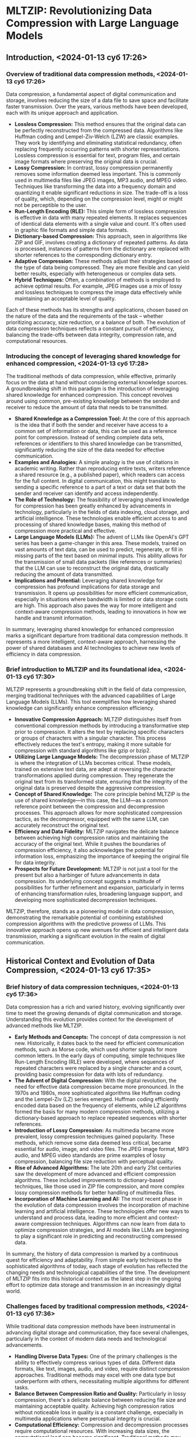 * MLTZIP: Revolutionizing Data Compression with Large Language Models
** Introduction, <2024-01-13 суб 17:26>
*** Overview of traditional data compression methods, <2024-01-13 суб 17:26>
Data compression, a fundamental aspect of digital communication and
storage, involves reducing the size of a data file to save space and
facilitate faster transmission. Over the years, various methods have
been developed, each with its unique approach and application.

- *Lossless Compression:* This method ensures that the original data
  can be perfectly reconstructed from the compressed data. Algorithms
  like Huffman coding and Lempel-Ziv-Welch (LZW) are classic
  examples. They work by identifying and eliminating statistical
  redundancy, often replacing frequently occurring patterns with
  shorter representations. Lossless compression is essential for text,
  program files, and certain image formats where preserving the
  original data is crucial.
- *Lossy Compression:* In contrast, lossy compression permanently
  removes some information deemed less important. This is commonly
  used in multimedia files like JPEG images, MP3 audio, and MPEG
  video. Techniques like transforming the data into a frequency domain
  and quantizing it enable significant reductions in size. The
  trade-off is a loss of quality, which, depending on the compression
  level, might or might not be perceptible to the user.
- *Run-Length Encoding (RLE):* This simple form of lossless
  compression is effective in data with many repeated elements. It
  replaces sequences of identical data elements with a single value
  and count. It's often used in graphic file formats and simple data
  formats.
- *Dictionary-based Compression:* This approach, seen in algorithms
  like ZIP and GIF, involves creating a dictionary of repeated
  patterns. As data is processed, instances of patterns from the
  dictionary are replaced with shorter references to the corresponding
  dictionary entry.
- *Adaptive Compression:* These methods adjust their strategies based
  on the type of data being compressed. They are more flexible and can
  yield better results, especially with heterogeneous or complex data
  sets.
- *Hybrid Techniques:* Often, a combination of methods is employed to
  achieve optimal results. For example, JPEG images use a mix of lossy
  and lossless techniques to compress the image data effectively while
  maintaining an acceptable level of quality.

Each of these methods has its strengths and applications, chosen based
on the nature of the data and the requirements of the task – whether
prioritizing accuracy, size reduction, or a balance of both. The
evolution of data compression techniques reflects a constant pursuit
of efficiency, balancing the trade-offs between data integrity,
compression rate, and computational resources.
*** Introducing the concept of leveraging shared knowledge for enhanced compression, <2024-01-13 суб 17:28>
The traditional methods of data compression, while effective,
primarily focus on the data at hand without considering external
knowledge sources. A groundbreaking shift in this paradigm is the
introduction of leveraging shared knowledge for enhanced
compression. This concept revolves around using common, pre-existing
knowledge between the sender and receiver to reduce the amount of data
that needs to be transmitted.

- *Shared Knowledge as a Compression Tool:* At the core of this
  approach is the idea that if both the sender and receiver have
  access to a common set of information or data, this can be used as a
  reference point for compression. Instead of sending complete data
  sets, references or identifiers to this shared knowledge can be
  transmitted, significantly reducing the size of the data needed for
  effective communication.
- *Examples and Analogies:* A simple analogy is the use of citations
  in academic writing. Rather than reproducing entire texts, writers
  reference a shared resource (e.g., a published paper), which readers
  can access for the full content. In digital communication, this
  might translate to sending a specific reference to a part of a text
  or data set that both the sender and receiver can identify and
  access independently.
- *The Role of Technology:* The feasibility of leveraging shared
  knowledge for compression has been greatly enhanced by advancements
  in technology, particularly in the fields of data indexing, cloud
  storage, and artificial intelligence. These technologies enable
  efficient access to and processing of shared knowledge bases, making
  this method of compression more practical and effective.
- *Large Language Models (LLMs):* The advent of LLMs like OpenAI's GPT
  series has been a game-changer in this area. These models, trained
  on vast amounts of text data, can be used to predict, regenerate, or
  fill in missing parts of the text based on minimal inputs. This
  ability allows for the transmission of small data packets (like
  references or summaries) that the LLM can use to reconstruct the
  original data, drastically reducing the amount of data transmitted.
- *Implications and Potential:* Leveraging shared knowledge for
  compression has profound implications for data storage and
  transmission. It opens up possibilities for more efficient
  communication, especially in situations where bandwidth is limited
  or data storage costs are high. This approach also paves the way for
  more intelligent and context-aware compression methods, leading to
  innovations in how we handle and transmit information.

In summary, leveraging shared knowledge for enhanced compression marks
a significant departure from traditional data compression methods. It
represents a more intelligent, context-aware approach, harnessing the
power of shared databases and AI technologies to achieve new levels of
efficiency in data compression.
*** Brief introduction to MLTZIP and its foundational idea, <2024-01-13 суб 17:30>
MLTZIP represents a groundbreaking shift in the field of data
compression, merging traditional techniques with the advanced
capabilities of Large Language Models (LLMs). This tool exemplifies
how leveraging shared knowledge can significantly enhance compression
efficiency.

- *Innovative Compression Approach:* MLTZIP distinguishes itself from
  conventional compression methods by introducing a transformative
  step prior to compression. It alters the text by replacing specific
  characters or groups of characters with a singular character. This
  process effectively reduces the text's entropy, making it more
  suitable for compression with standard algorithms like gzip or
  bzip2.
- *Utilizing Large Language Models:* The decompression phase of MLTZIP
  is where the integration of LLMs becomes critical. These models,
  trained on extensive text data, are adept at reversing the character
  transformations applied during compression. They regenerate the
  original text from its transformed state, ensuring that the
  integrity of the original data is preserved despite the aggressive
  compression.
- *Concept of Shared Knowledge:* The core principle behind MLTZIP is
  the use of shared knowledge—in this case, the LLM—as a common
  reference point between the compression and decompression
  processes. This approach allows for more sophisticated compression
  tactics, as the decompressor, equipped with the same LLM, can
  accurately reconstruct the original text.
- *Efficiency and Data Fidelity:* MLTZIP navigates the delicate
  balance between achieving high compression ratios and maintaining
  the accuracy of the original text. While it pushes the boundaries of
  compression efficiency, it also acknowledges the potential for
  information loss, emphasizing the importance of keeping the original
  file for data integrity.
- *Prospects for Future Development:* MLTZIP is not just a tool for
  the present but also a harbinger of future advancements in data
  compression. Its underlying concept suggests a multitude of
  possibilities for further refinement and expansion, particularly in
  terms of enhancing transformation rules, broadening language
  support, and developing more sophisticated decompression techniques.

MLTZIP, therefore, stands as a pioneering model in data compression,
demonstrating the remarkable potential of combining established
compression algorithms with the predictive prowess of LLMs. This
innovative approach opens up new avenues for efficient and intelligent
data transmission, marking a significant evolution in the realm of
digital communication.
** Historical Context and Evolution of Data Compression, <2024-01-13 суб 17:35>
*** Brief history of data compression techniques, <2024-01-13 суб 17:36>
Data compression has a rich and varied history, evolving significantly
over time to meet the growing demands of digital communication and
storage. Understanding this evolution provides context for the
development of advanced methods like MLTZIP.

- *Early Methods and Concepts:* The concept of data compression is not
  new. Historically, it dates back to the need for efficient
  communication methods, such as Morse code, which used shorter
  signals for more common letters. In the early days of computing,
  simple techniques like Run-Length Encoding (RLE) were developed,
  where sequences of repeated characters were replaced by a single
  character and a count, providing basic compression for data with
  lots of redundancy.
- *The Advent of Digital Compression:* With the digital revolution,
  the need for effective data compression became more pronounced. In
  the 1970s and 1980s, more sophisticated algorithms like Huffman
  coding and the Lempel-Ziv (LZ) series emerged. Huffman coding
  efficiently encoded data based on the frequency of elements, while
  LZ algorithms formed the basis for many modern compression methods,
  utilizing a dictionary-based approach to replace repeated sequences
  with shorter references.
- *Introduction of Lossy Compression:* As multimedia became more
  prevalent, lossy compression techniques gained popularity. These
  methods, which remove some data deemed less critical, became
  essential for audio, image, and video files. The JPEG image format,
  MP3 audio, and MPEG video standards are prime examples of lossy
  compression, balancing file size reduction with perceptual quality.
- *Rise of Advanced Algorithms:* The late 20th and early 21st
  centuries saw the development of more advanced and efficient
  compression algorithms. These included improvements to
  dictionary-based techniques, like those used in ZIP file
  compression, and more complex lossy compression methods for better
  handling of multimedia files.
- *Incorporation of Machine Learning and AI:* The most recent phase in
  the evolution of data compression involves the incorporation of
  machine learning and artificial intelligence. These technologies
  offer new ways to understand and process data, leading to more
  efficient and context-aware compression techniques. Algorithms can
  now learn from data to optimize compression strategies, and AI
  models like LLMs are beginning to play a significant role in
  predicting and reconstructing compressed data.

In summary, the history of data compression is marked by a continuous
quest for efficiency and adaptability. From simple early techniques to
the sophisticated algorithms of today, each stage of evolution has
reflected the changing needs and technological capabilities of the
time. The development of MLTZIP fits into this historical context as
the latest step in the ongoing effort to optimize data storage and
transmission in an increasingly digital world.
*** Challenges faced by traditional compression methods, <2024-01-13 суб 17:36>
While traditional data compression methods have been instrumental in
advancing digital storage and communication, they face several
challenges, particularly in the context of modern data needs and
technological advancements.

- *Handling Diverse Data Types:* One of the primary challenges is the
  ability to effectively compress various types of data. Different
  data formats, like text, images, audio, and video, require distinct
  compression approaches. Traditional methods may excel with one data
  type but underperform with others, necessitating multiple algorithms
  for different tasks.
- *Balance Between Compression Ratio and Quality:* Particularly in
  lossy compression, there's a delicate balance between reducing file
  size and maintaining acceptable quality. Achieving high compression
  ratios without noticeable loss in quality is a constant challenge,
  especially in multimedia applications where perceptual integrity is
  crucial.
- *Computational Efficiency:* Compression and decompression processes
  require computational resources. With increasing data sizes, the
  computational load can become significant. Traditional methods may
  struggle with the trade-off between the level of compression and the
  processing power required, impacting performance and energy
  efficiency.
- *Scalability and Adaptability:* As the volume and variety of data
  grow exponentially, traditional compression methods can struggle to
  scale efficiently. They may not adapt well to new data types or
  evolving file formats, limiting their long-term applicability in a
  rapidly changing digital landscape.
- *Data Integrity and Error Sensitivity:* Ensuring data integrity,
  particularly with lossless compression methods, is a critical
  challenge. Some algorithms are sensitive to errors, where even a
  minor corruption in the compressed data can lead to significant loss
  or misinterpretation upon decompression.
- *Limited Contextual Understanding:* Traditional compression
  algorithms typically lack the ability to understand the context or
  meaning of the data they are compressing. This limits their
  effectiveness, as they cannot make intelligent decisions about what
  data can be safely removed or how best to encode information based
  on its context.
- *Latency Issues:* For real-time applications, like streaming or live
  communication, the latency introduced by compression and
  decompression processes can be problematic. Traditional methods must
  balance the need for speed with effective compression, which can be
  challenging.

These challenges highlight the limitations of traditional compression
methods and underscore the need for innovative approaches. Techniques
like MLTZIP, which leverage the power of AI and shared knowledge,
represent an evolution in compression technology, aiming to address
these challenges by introducing more intelligent, adaptable, and
efficient methods of data handling.
*** The advent of Large Language Models (LLMs) and their impact, <2024-01-13 суб 17:38>
The emergence of Large Language Models (LLMs) like OpenAI's GPT series
has marked a significant milestone in the field of artificial
intelligence, with profound implications for various domains,
including data compression. These advanced AI models have introduced
new capabilities and opportunities, reshaping how we approach complex
tasks.

- *Advanced Natural Language Understanding and Generation:* LLMs are
  trained on vast corpora of text, enabling them to understand and
  generate human-like language with remarkable accuracy. This
  capability extends beyond mere pattern recognition, allowing LLMs to
  grasp context, nuance, and even cultural references in text data.
- *Impact on Data Compression:* In the realm of data compression, LLMs
  offer a novel approach to encoding and decoding information. Unlike
  traditional algorithms that rely on statistical patterns, LLMs can
  interpret the meaning of the text, predict missing parts, or
  generate summaries. This allows for more sophisticated forms of
  compression, where large portions of text can be represented and
  reconstructed using minimal data.
- *Enhancing Predictive Capabilities:* LLMs' ability to predict and
  generate text based on given inputs makes them ideal for
  applications in predictive coding. They can anticipate the
  continuation of a text based on prior context, which can be used to
  compress data by only storing unique deviations from these
  predictions.
- *Context-Aware Compression:* The contextual understanding of LLMs
  enables more intelligent, content-sensitive compression. LLMs can
  determine which parts of a text are crucial and which can be omitted
  or summarized without losing essential information, leading to more
  effective and efficient compression strategies.
- *Customization and Adaptability:* LLMs can be fine-tuned for
  specific types of data or applications, offering a level of
  customization that traditional compression methods lack. They can
  adapt to different languages, styles, and formats, making them
  versatile tools in the compression landscape.
- *Challenges and Considerations:* While LLMs present exciting
  opportunities, they also bring challenges. The accuracy of
  reconstruction, the need for large computational resources, and the
  handling of biases present in training data are critical
  considerations. Additionally, ensuring that both ends of a
  communication channel have access to the same LLM capabilities is
  essential for effective compression and decompression.
- *Broadening Horizons for Data Compression:* The advent of LLMs has
  broadened the horizons for what's possible in data compression. It
  has paved the way for more advanced, efficient, and intelligent
  compression methods, like MLTZIP, which combine traditional
  compression techniques with the predictive power of LLMs to
  revolutionize how we handle digital information.

In summary, the impact of LLMs on data compression signifies a
paradigm shift, offering new methods that are not only more efficient
but also more intelligent and adaptable to the complexities of human
language and communication.
** The Concept of MLTZIP, <2024-01-13 суб 17:39>
*** Detailed explanation of MLTZIP's approach to compression, <2024-01-13 суб 17:42>
MLTZIP represents a novel approach in the field of data compression,
integrating the traditional concepts of compression with the advanced
capabilities of Large Language Models (LLMs). Its methodology is
distinguished by its unique blend of character transformation and
AI-driven text reconstruction, which allows it to achieve significant
compression rates while maintaining the integrity of the original
text.

- *Character Transformation Phase:* At the heart of MLTZIP's
  compression process is the character transformation phase. Here, the
  tool alters the original text by replacing specific characters or
  groups of characters with other characters, based on predefined
  rules. This step aims to reduce the entropy of the text —
  essentially, its randomness and complexity — by simplifying and
  standardizing its structure. By doing so, MLTZIP prepares the text
  for more effective compression in the subsequent phase.
- *Utilizing Traditional Compression Algorithms:* After the character
  transformation, the simplified text is then processed through
  conventional compression algorithms, such as gzip, bzip2, or
  xz. These algorithms are more effective on the transformed text than
  they would be on the original text due to the reduced entropy. The
  result is a compressed file that is significantly smaller than what
  could be achieved by applying these traditional algorithms directly
  to the original text.
- *Decompression and Text Reconstruction:* The decompression process
  is where MLTZIP integrates the capabilities of LLMs. Upon
  decompression, the initially compressed file undergoes a reversal of
  the earlier character transformations. However, this reversal might
  not perfectly reconstruct the original text due to the potential
  loss of information during the transformation phase. This is where
  LLMs play a crucial role. They are used to predict and fill in any
  gaps or inaccuracies resulting from the character transformation
  process, effectively regenerating the original text from its
  transformed state.
- *Shared LLM Knowledge:* A critical aspect of MLTZIP's functionality
  is the reliance on shared knowledge — specifically, the use of a
  common LLM at both the compression and decompression ends. This
  shared LLM serves as a reference point, ensuring that both the
  compressor and decompressor can effectively encode and decode the
  text in a consistent and accurate manner.
- *Balancing Compression Efficiency and Accuracy:* MLTZIP navigates
  the delicate balance between maximizing compression efficiency and
  maintaining the fidelity of the original text. The integration of
  LLMs in the decompression phase is key to this balance, as it allows
  the system to compensate for the information loss inherent in
  aggressive compression techniques.

In summary, MLTZIP's approach to compression represents an innovative
fusion of character transformation techniques and the predictive power
of LLMs. By reducing text entropy before applying traditional
compression algorithms and using LLMs for accurate text reconstruction
during decompression, MLTZIP offers a new paradigm in data compression
— one that promises higher efficiency without compromising the
integrity of the original data.
*** The role of character transformation in reducing text entropy, <2024-01-13 суб 17:42>
Character transformation plays a pivotal role in the MLTZIP
compression process, primarily by reducing the entropy of the
text. Entropy, in the context of information theory, refers to the
measure of randomness or unpredictability in a dataset. By reducing
entropy, MLTZIP makes the text more amenable to compression, leading
to more efficient data reduction. Here's how character transformation
contributes to this process:

- *Simplification of Textual Data:* Character transformation involves
  substituting specific characters or groups of characters with
  alternative characters based on predefined rules. This
  simplification process reduces the variety and complexity of the
  text. For instance, replacing less frequent characters or character
  combinations with more common ones can standardize the text's
  structure.
- *Reducing Redundancy:* In many texts, certain characters or phrases
  occur more frequently than others. By transforming these elements
  into a more uniform and predictable format, the overall redundancy
  within the text increases. Compression algorithms perform more
  effectively on data with higher redundancy, as they can more easily
  identify and eliminate repetitive patterns.
- *Enhancing Pattern Recognition:* Traditional compression algorithms,
  such as gzip or bzip2, rely heavily on pattern recognition to
  achieve data reduction. Character transformation enhances the
  recognizability of patterns within the text by standardizing
  character sequences. This makes the transformed text more
  compressible, as the algorithms can more readily identify and encode
  repeating patterns.
- *Optimization for Compression Algorithms:* The transformed text,
  with its reduced entropy, is better suited for traditional
  compression algorithms. These algorithms are typically designed to
  work with data that exhibit certain types of repetitive
  patterns. The character transformation step in MLTZIP tailors the
  text to these algorithms’ strengths, allowing them to operate more
  efficiently and effectively.
- *Maintaining Essential Information:* A crucial aspect of character
  transformation is that it is designed to retain the essential
  information needed for accurate reconstruction during
  decompression. While some information loss is inherent, the process
  is calibrated to ensure that this loss does not significantly
  compromise the meaning or integrity of the original text.
- *Foundation for LLM-Based Reconstruction:* The reduced entropy also
  sets the stage for the LLMs used in the decompression phase. Since
  the transformed text follows certain predictable patterns, it is
  easier for LLMs to accurately predict and regenerate the original
  text, even if some information was lost or altered during the
  transformation and compression phases.

In essence, character transformation is a strategic step in MLTZIP's
compression process, effectively reducing the entropy of text to
enhance the efficiency of traditional compression algorithms, while
also preparing the data for successful reconstruction by LLMs during
decompression. This dual role underscores the innovative nature of
MLTZIP, merging traditional compression techniques with modern AI
capabilities to achieve superior compression results.
*** Overview of MLTZIP's current capabilities as outlined in the README document, <2024-01-13 суб 17:43>
The README document for MLTZIP provides a comprehensive overview of
its current capabilities, experimental results, and usage
instructions. Here's a summary of its key features and performance:

- *Concept and Process:* MLTZIP is an experimental text compression
  tool developed to improve compression ratios by combining
  character-based transformations with traditional compression
  algorithms. The process involves initially transforming the text by
  replacing certain characters or groups of characters with a single
  character, thereby reducing the entropy of the text. This
  transformed text is then compressed using standard algorithms like
  gzip, bzip2, or xz.
- *Experimental Results:* The effectiveness of MLTZIP was tested using
  the text "A Tale of Two Cities" by Charles Dickens. The experiment
  involved specific character replacement groups, like replacing all
  vowels with 'a' or replacing 't' with 'h'. These transformations led
  to notable improvements in compression ratios:
  - With *bzip2*, the original compression achieved a file size of
    220,386 bytes, while MLTZIP pre-processing followed by bzip2
    compression reduced the file size to 211,232 bytes, an improvement
    of approximately 4.15%.
  - Using *gzip*, the original file compressed to 299,085 bytes, but
    with MLTZIP, it was further reduced to 271,808 bytes, showing an
    improvement of roughly 9.12%.
  - For *xz* compression, the original file size was 247,324 bytes,
    and MLTZIP processing brought it down to 229,236 bytes, an
    improvement of about 7.31%.
- *Usage Instructions:* The README outlines the steps for using
  MLTZIP, which include cloning the repository, running the MLTZIP
  tool with specific arguments for input file, replacement rule, and
  compression algorithm, and then creating a compressed file.
- *Potential Improvements and Ideas:* The document also suggests areas
  for future development. These include iterative testing with various
  texts to refine character replacement rules, expanding support for
  other languages or specialized texts, and exploring the use of more
  advanced language models or algorithms in the decompression step to
  improve accuracy.
- *Open Source and Contribution:* MLTZIP is released under "The
  Unlicense", making it free and unencumbered software released into
  the public domain. This allows for wide usage, modification,
  distribution, and inclusion in various projects without
  restrictions. The README encourages contributions to the project,
  whether it's in improving compression logic, adding support for more
  languages, or bug fixes.
- *Warning and Caution:* An important note in the README is the
  warning about potential information loss. MLTZIP reduces the
  information content of the original text as part of its compression
  technique. Therefore, it is advised to always retain the original
  file, as the decompressed text might not perfectly match the
  original. Users are urged to use MLTZIP with caution and awareness
  of this information loss, highlighting the importance of balancing
  compression efficiency with data integrity.

In summary, the README document of MLTZIP presents a clear picture of
the tool's capabilities, practical applications, and potential for
future enhancements. It underscores MLTZIP's innovative approach to
text compression, combining character-based transformations with
traditional algorithms and LLMs, and opens the door for further
development and community contribution in the evolving field of data
compression.
** Technical Mechanism of MLTZIP, <2024-01-13 суб 17:48>
*** The process of compression and decompression in MLTZIP, <2024-01-13 суб 17:48>
The technical mechanism of MLTZIP involves a unique combination of
steps for both compression and decompression, leveraging both
character transformation and Large Language Models (LLMs). This dual
approach allows MLTZIP to optimize text compression while ensuring the
integrity and readability of the decompressed text.
**** Compression Process in MLTZIP, <2024-01-13 суб 17:50>
- *Character Transformation:* The initial phase of the compression
  process involves a character transformation step. In this stage,
  specific characters or groups of characters in the original text are
  replaced with alternate characters based on predetermined
  rules. This transformation aims to reduce the text's entropy, making
  it less random and more uniform, thereby easing the subsequent
  compression.
- *Application of Traditional Compression Algorithms:* Once the text
  has undergone character transformation, it is then processed using
  standard compression algorithms such as gzip, bzip2, or xz. These
  algorithms are more effective on the transformed text, leading to a
  higher compression ratio compared to compressing the original text
  without transformation.
- *Output of Compressed File:* The result of this process is a
  compressed file that is significantly smaller in size than the
  original text file. This file contains the transformed and
  compressed version of the original text.
**** Decompression Process in MLTZIP, <2024-01-13 суб 17:51>
- *Reversal of Traditional Compression:* The decompression process
  begins with the reversal of the traditional compression algorithm
  used. This step retrieves the transformed text but not yet in its
  original form.
- *Character Reversion Using LLMs:* To restore the text to its
  original state, MLTZIP employs LLMs in the next phase. The LLMs use
  their understanding of language and context to reverse the character
  transformations applied during the compression phase. They predict
  and regenerate the original text based on the transformed version.
- *Generation of Decompressed Text:* The final output of this process
  is the decompressed text, which is intended to closely resemble the
  original text. However, due to the potential information loss during
  the character transformation phase, there might be slight
  differences between the decompressed text and the original.
**** Considerations in the Decompression Process, <2024-01-13 суб 17:51>
- *Importance of LLM Consistency:* For the decompression to be
  accurate, it is essential that the same LLM (or a version with
  similar capabilities) is used in both the compression and
  decompression phases. This ensures that the language model has the
  same understanding and interpretation of the transformed text,
  facilitating accurate reconstruction.
- *Handling Information Loss:* The process acknowledges the
  possibility of information loss due to the initial character
  transformation. This underscores the need for careful selection of
  transformation rules and the use of advanced LLMs capable of
  effectively filling in gaps or resolving ambiguities in the
  transformed text.
- *Quality and Fidelity of Decompressed Text:* The quality of the
  decompressed text largely depends on the effectiveness of the LLM in
  interpreting and reconstructing the original content. While MLTZIP
  aims to maintain high fidelity to the original text, some minor
  discrepancies may occur, especially in cases where the transformed
  text loses crucial contextual or semantic information.

In summary, the technical mechanism of MLTZIP is a sophisticated blend
of traditional compression methods enhanced by modern AI
techniques. It demonstrates an innovative approach to data
compression, where the combination of character transformation and the
predictive power of LLMs opens new possibilities for efficient and
intelligent text compression and decompression.
*** The importance of retaining the original file due to potential information loss, <2024-01-13 суб 17:52>
A crucial aspect of using MLTZIP for text compression is the
importance of retaining the original file, primarily due to the
potential for information loss inherent in the compression
process. This emphasis on preserving the original data underscores a
fundamental consideration in the realm of advanced compression
techniques.

- *Nature of Character Transformation:* The initial character
  transformation phase in MLTZIP, while effective in reducing text
  entropy, can lead to the loss or alteration of certain
  information. This transformation is not always a reversible process,
  as it simplifies the text by replacing specific characters or groups
  of characters. Although this aids in achieving higher compression
  ratios, it can compromise the exactness of the original text.
- *Limitations in Reconstruction:* Despite the advanced capabilities
  of LLMs used in the decompression phase, there are limitations to
  how accurately these models can reconstruct the original text from
  its transformed version. LLMs rely on context and probabilities to
  regenerate text, which may not always capture the precise nuances or
  specific details of the original content.
- *Potential for Minor Discrepancies:* The decompressed text, although
  largely reflective of the original, may contain minor discrepancies
  or differences. These could arise from the character transformation
  rules applied during compression or the interpretation and
  predictive reconstruction capabilities of the LLM during
  decompression.
- *Need for Reference and Verification:* Retaining the original file
  serves as a crucial reference point. It allows for verification of
  the decompressed text's accuracy and integrity, ensuring that no
  critical information has been lost or misrepresented. In scenarios
  where exact fidelity to the original text is paramount, having the
  original file available for comparison and validation becomes
  indispensable.
- *Risk Mitigation in Data Handling:* In practical applications,
  particularly in fields where data accuracy is critical (such as
  legal, academic, or scientific domains), the risk of information
  loss or alteration, however small, necessitates keeping the original
  file. This practice mitigates risks associated with relying solely
  on compressed and decompressed data.

In conclusion, while MLTZIP offers an innovative approach to text
compression, the importance of retaining the original file cannot be
overstated. It is a key practice for ensuring data integrity, serving
as a safeguard against the inherent limitations and potential
information loss in the compression-decompression cycle. This
consideration is integral to the responsible and effective use of
advanced compression tools like MLTZIP.
*** Examples of successful applications, <2024-01-13 суб 17:54>
MLTZIP, with its innovative approach to text compression, has shown
promise in several applications. One notable example, as highlighted
in the README document, is its use on literary texts, such as "A Tale
of Two Cities" by Charles Dickens. This example serves to illustrate
the effectiveness of MLTZIP in real-world applications.

- *Compression of Literary Texts:*
  - *"A Tale of Two Cities":* In the case of Charles Dickens' "A Tale
    of Two Cities," MLTZIP demonstrated its ability to significantly
    reduce file size while maintaining the readability and integrity
    of the text. By applying character transformation rules and then
    compressing the text with standard algorithms like gzip, bzip2, or
    xz, MLTZIP was able to achieve a more compact file compared to
    using these algorithms on the untransformed text.
  - *Results and Comparison:* The compression of "A Tale of Two
    Cities" resulted in improved compression ratios. For instance,
    using bzip2 on the transformed text yielded a smaller file size
    than when bzip2 was used on the original text. Similar
    improvements were observed with gzip and xz, showcasing MLTZIP's
    ability to enhance the efficiency of traditional compression
    methods.
- *Potential in Archiving and Digital Libraries:*
  - MLTZIP's successful application on a literary work suggests its
    potential utility in archiving and digital library projects. It
    can be particularly useful for compressing large volumes of text
    data, such as books, manuscripts, and records, where space savings
    are crucial.
  - In digital libraries, where the balance between storage efficiency
    and data integrity is key, MLTZIP could offer a viable solution
    for managing extensive text collections.
- *Applications in Data Transmission:*
  - MLTZIP can also be beneficial in scenarios involving the
    transmission of large text files. By compressing text data for
    transmission and then decompressing it at the destination, MLTZIP
    can reduce bandwidth usage and improve transmission speeds,
    especially in bandwidth-limited environments.
- *Use in Content Management Systems:*
  - For content management systems that handle large amounts of text
    data, MLTZIP could provide an efficient way to store and retrieve
    content. It could be particularly advantageous for systems where
    archival and historical texts are frequently accessed and
    modified.

These examples illustrate the successful application and potential of
MLTZIP in various domains. Its ability to compress text effectively,
without significantly compromising content quality, positions it as a
valuable tool in the realms of digital archiving, data transmission,
and content management. As MLTZIP continues to evolve and improve, its
range of applications is likely to expand, further demonstrating its
utility in handling large-scale text data.
** MLTZIP’s Current Applications, <2024-01-13 суб 17:56>
*** Practical scenarios where MLTZIP is currently applicable, <2024-01-13 суб 17:56>
MLTZIP's unique approach to text compression, combining character
transformation with the capabilities of Large Language Models (LLMs),
makes it suitable for several practical scenarios. Here are some of
the current applications where MLTZIP can be particularly effective:

- *Digital Archiving and Preservation:* MLTZIP can be used in digital
  archiving, where large volumes of text documents need to be stored
  efficiently. Libraries, universities, and other institutions with
  extensive digital archives can benefit from MLTZIP’s enhanced
  compression to save storage space while keeping their collections
  accessible.
- *Data Transmission Over Limited Bandwidth:* In scenarios where
  bandwidth is a constraint, such as in remote education or
  communication with distant or satellite locations, MLTZIP can
  compress textual data effectively for transmission. This ensures
  faster and more efficient data transfer over limited bandwidth
  connections.
- *Email and Messaging Systems:* For email servers and messaging
  platforms that handle large volumes of text data, MLTZIP can
  optimize storage and transmission of messages. It is particularly
  useful for compressing long email threads or attachments.
- *Content Delivery Networks (CDNs):* CDNs, which deliver a
  substantial amount of textual content over the internet, can use
  MLTZIP to reduce the load on their servers and speed up content
  delivery to end-users, especially for text-heavy websites or
  documents.
- *Backup and Recovery Systems:* In backup systems where textual data
  constitutes a significant portion of the backup, MLTZIP can compress
  this data to reduce storage requirements. This can lead to cost
  savings and more efficient use of storage resources.
- *Software Development and Source Code Management:* For managing and
  storing large repositories of source code, MLTZIP can be utilized to
  compress code files. This is especially beneficial for historical
  code storage and version control systems.
- *Big Data and Analytics:* In big data scenarios, particularly where
  text analysis and processing are involved, MLTZIP can compress large
  datasets, making them easier to store and quicker to process.
- *Cloud Storage Services:* Cloud storage providers can implement
  MLTZIP to optimize their storage solutions, especially for customers
  storing large amounts of text data. This can be a value-added
  service to improve storage efficiency and reduce costs.

It is important to note that while MLTZIP offers enhanced compression
capabilities, it is most suitable for scenarios where slight
information loss is acceptable or where the original text is retained
for reference. Its use should be carefully considered in contexts
where the accuracy and integrity of every detail in the text are
critical.
*** The balance between compression efficiency and data integrity, <2024-01-13 суб 17:58>
MLTZIP, like any advanced compression tool, must navigate the delicate
balance between achieving high compression efficiency and maintaining
the integrity of the original data. This balance is crucial in
ensuring that the tool is both practical and reliable for various
applications.

- *Compression Efficiency:*
  - MLTZIP aims to maximize compression efficiency by reducing the
    size of text files significantly. This is achieved through its
    innovative approach of character transformation followed by the
    application of traditional compression algorithms. The goal is to
    transmit, store, or archive data in a more compact form, saving
    space and potentially reducing transmission times and costs.
- *Data Integrity Concerns:*
  - The process of transforming characters and then compressing the
    text can lead to potential information loss. While MLTZIP utilizes
    LLMs in the decompression phase to reconstruct the original text,
    there is a possibility that the reconstructed text may not be an
    exact replica of the original. This raises concerns about data
    integrity, especially in scenarios where the precise content of
    the text is critical.
- *The Role of Large Language Models:*
  - LLMs are used to mitigate the risk of data loss by filling in gaps
    or correcting inaccuracies during the decompression phase. Their
    advanced natural language processing capabilities allow them to
    predict and regenerate text with high accuracy. However, the
    effectiveness of this step depends on the sophistication of the
    LLM and the nature of the transformed text.
- *Retaining the Original File:*
  - Given the potential for slight discrepancies between the original
    and decompressed texts, MLTZIP emphasizes the importance of
    retaining the original file. This ensures that the authentic and
    unaltered text is preserved and can be referenced if needed,
    safeguarding against any loss of critical information.
- *Use Case Consideration:*
  - The suitability of MLTZIP depends largely on the specific use
    case. It is well-suited for scenarios where space efficiency is
    paramount and where minor variations in the text
    post-decompression are acceptable. However, for applications
    requiring absolute fidelity to the original text, such as legal
    documents or scientific data, users need to weigh the benefits of
    compression against the need for accuracy.
- *Future Improvements:*
  - Ongoing advancements in LLMs and further refinement of the
    character transformation rules can enhance the ability of MLTZIP
    to maintain data integrity while achieving high compression
    rates. As the technology evolves, the balance between compression
    efficiency and data integrity will continue to improve.

In summary, MLTZIP presents an innovative approach to text
compression, but its use necessitates a careful consideration of the
trade-off between efficiency and data integrity. Understanding and
managing this balance is key to leveraging MLTZIP's capabilities
effectively in various practical applications.
** Future Developments in (De)compression Techniques, <2024-01-13 суб 18:01>
*** Enhancing decompression accuracy: Error rectification through differential transmission, <2024-01-13 суб 18:01>
As MLTZIP and similar compression technologies evolve, one of the key
areas of development is enhancing the accuracy of decompression. A
promising approach to achieving this is through error rectification
via differential transmission. This method involves identifying and
correcting discrepancies between the original and decompressed texts,
ensuring higher fidelity in the reconstruction process.
**** Concept of Differential Transmission, <2024-01-13 суб 18:03>
- Differential transmission involves comparing the original text with
  the decompressed text to identify any differences or errors. Once
  these discrepancies are detected, only the specific corrections or
  'differentials' needed to rectify these errors are transmitted,
  rather than resending the entire text.
- This process is particularly useful in scenarios where the
  decompressed text is almost accurate but contains minor errors due
  to the lossy nature of the compression method.
**** Integration with LLMs, <2024-01-13 суб 18:03>
- Large Language Models can play a significant role in this
  process. They can be used to analyze the decompressed text and
  predict the most likely form of the original text, helping to
  pinpoint where discrepancies might have occurred.
- Once the potential errors are identified, LLMs can assist in
  generating the precise differential data needed to correct these
  errors, ensuring that the final text closely matches the original.
**** Reducing Data Transmission Overhead, <2024-01-13 суб 18:03>
- By transmitting only the differential corrections instead of the
  entire text, this method significantly reduces the amount of data
  that needs to be sent. This is particularly beneficial in
  bandwidth-limited environments or for applications where frequent
  updates or corrections to text data are required.
**** Improving Data Integrity, <2024-01-13 суб 18:03>
- Differential transmission enhances the integrity of the decompressed
  data. By providing a mechanism to rectify errors, this approach
  ensures that the final text is a more accurate representation of the
  original, thus maintaining the credibility and reliability of the
  compressed data.
**** Adaptive Compression Strategies, <2024-01-13 суб 18:03>
- This technique can be further enhanced by developing adaptive
  compression strategies that can dynamically adjust the level of
  compression based on the type of text and the acceptable error
  threshold. This would allow for a more customized compression
  approach, optimizing both efficiency and accuracy.
**** Challenges and Considerations, <2024-01-13 суб 18:03>
- Implementing differential transmission effectively requires careful
  consideration of the computational resources needed for the
  comparison and correction processes. Additionally, ensuring that
  both the compression and decompression systems are synchronized in
  terms of the LLMs and algorithms used is crucial for the accuracy of
  this method.

In summary, enhancing decompression accuracy through error
rectification and differential transmission represents a significant
advancement in compression technology. By addressing the limitations
of current methods, particularly in terms of data integrity, this
approach paves the way for more reliable and efficient data
compression and decompression techniques in the future.
*** Communication protocol for mismatched LLMs, <2024-01-13 суб 18:04>
As MLTZIP and similar technologies evolve, addressing the challenge of
mismatched Large Language Models (LLMs) during the compression and
decompression processes becomes crucial. A specialized communication
protocol can be developed to handle scenarios where the LLMs used for
compression and decompression are not identical or perfectly
synchronized. This protocol would ensure effective communication and
accurate data reconstruction even when there are discrepancies in the
LLMs.

- *Identifying LLM Mismatches:*
  - The protocol would first involve a mechanism to detect any
    mismatch in the LLM versions or configurations between the
    compression and decompression ends. This could be achieved through
    initial handshaking or metadata exchange, where details about the
    LLM version, training data, and configuration are shared and
    compared.
- *Adaptive Decompression Strategy:*
  - Upon identifying a mismatch, the decompression system could adapt
    its strategy accordingly. This might involve using different
    algorithms or heuristics tailored to accommodate the differences
    in LLMs, ensuring that the decompression remains as accurate as
    possible.
- *Data Feedback Loop:*
  - In cases where the decompression process is uncertain due to LLM
    mismatch, a feedback loop could be established. The decompression
    system can send back a query or request for clarification to the
    compression system, which can then provide additional data or
    instructions to resolve the ambiguity.
- *Error Correction and Data Exchange:*
  - The protocol can also include an error correction and data
    exchange mechanism. If the decompressed text is found to be
    significantly different from the expected output, corrective data
    or parameters can be exchanged between the systems to facilitate
    accurate reconstruction.
- *Version Synchronization and Updates:*
  - An integral part of the protocol could involve procedures for
    synchronizing LLM versions or updates. This ensures that both ends
    of the communication channel are operating with compatible models,
    minimizing the risk of discrepancies.
- *Security and Integrity Checks:*
  - Ensuring the security and integrity of the data exchanged in this
    process is paramount. The protocol must include robust encryption
    and authentication measures to protect the data and the queries
    exchanged between the systems.
- *Scalability and Flexibility:*
  - The protocol should be scalable and flexible to accommodate future
    advancements in LLMs and compression techniques. As new versions
    of LLMs are developed, or as compression algorithms evolve, the
    protocol should be able to adapt and provide continued support for
    effective communication and data reconstruction.
- *User Notifications and Transparency:*
  - It would be beneficial to include mechanisms for notifying users
    of any LLM mismatches and the steps being taken to address
    them. Providing transparency in the process can help manage user
    expectations regarding decompression accuracy and efficiency.
- *Challenges and Complexity:*
  - Developing such a communication protocol presents challenges,
    particularly in terms of complexity and resource
    requirements. Balancing the need for accurate decompression with
    the computational overhead and ensuring seamless interaction
    between diverse systems are key considerations.

In summary, a communication protocol for mismatched LLMs in
MLTZIP-like technologies is an essential development for
future-proofing these systems. By addressing the challenges posed by
LLM discrepancies, this protocol would enhance the reliability and
effectiveness of compression and decompression processes, ensuring
that they remain robust in a landscape of continuously evolving AI
models and compression strategies.
*** Handling non-language data types: Exploring alternative compression methods, <2024-01-13 суб 18:07>
As MLTZIP and similar technologies advance, a critical area of
development is the handling of non-language data types, such as
numerical datasets, images, or audio files. These data types present
unique challenges for compression, as they often do not follow the
predictable patterns found in textual data. Exploring and developing
alternative compression methods tailored to these specific data types
is essential for expanding the utility of compression technologies.

- *Understanding Non-Language Data Characteristics:*
  - Non-language data types, like scientific datasets, medical images,
    or audio recordings, have different characteristics compared to
    text. They often contain complex patterns, high levels of detail,
    and varying degrees of randomness, making traditional text-based
    compression methods, like those used in MLTZIP, less effective.
- *Customized Compression Algorithms:*
  - Developing specialized compression algorithms that are optimized
    for specific non-language data types is necessary. For instance,
    image and video compression might focus on pixel patterns and
    color information, while audio compression could target frequency
    and amplitude patterns.
- *Leveraging Domain-Specific Knowledge:*
  - Incorporating domain-specific knowledge into compression
    algorithms can significantly enhance their effectiveness. For
    example, in medical imaging, understanding the typical structures
    and features of medical scans can inform more efficient
    compression strategies.
- *Machine Learning and AI in Compression:*
  - Machine learning models, including neural networks, can be trained
    to identify and compress patterns in non-language data. These
    models can learn the most efficient ways to represent and
    reconstruct complex data types, potentially surpassing the
    capabilities of traditional algorithms.
- *Hybrid Compression Approaches:*
  - Combining different compression techniques can be an effective
    strategy for handling diverse data types. A hybrid approach might
    involve initial preprocessing using domain-specific algorithms
    followed by more general compression methods, or vice versa.
- *Lossless vs. Lossy Compression:*
  - The choice between lossless and lossy compression becomes crucial
    with non-language data types. For some applications, such as text
    or code, lossless compression is essential to maintain data
    integrity. In contrast, for certain types of images or audio,
    lossy compression might be acceptable to achieve higher
    compression ratios.
- *Scalability and Performance Optimization:*
  - Ensuring that these alternative compression methods are scalable
    and perform efficiently is important, especially when dealing with
    large datasets or real-time data processing needs.
- *Interoperability and Standards:*
  - Developing industry standards for new compression methods can
    facilitate interoperability between different systems and
    software, ensuring broader adoption and effectiveness.

In summary, handling non-language data types requires a shift in focus
towards more specialized, domain-specific compression methods. Future
developments in this area will likely involve a combination of
advanced machine learning techniques and tailored algorithms, aiming
to efficiently compress a wide range of data types while maintaining
the necessary levels of data fidelity and integrity.
** Writing Style and LLM Optimization for Compression, <2024-01-13 суб 18:10>
*** Recommendations for writing styles conducive to efficient compression, <2024-01-13 суб 18:10>
Optimizing text for compression, especially when leveraging tools like
MLTZIP, involves adapting the writing style to be more conducive to
the compression process. Certain styles and structures can
significantly enhance the efficiency of compression algorithms,
particularly when combined with LLMs. Here are some recommendations
for writing styles that can lead to more efficient compression:

- *Consistency in Language and Terminology:*
  - Using consistent language and terminology throughout a text can
    improve compression ratios. Repeated use of the same words and
    phrases reduces text entropy, making it easier for compression
    algorithms to identify patterns and redundancies.
- *Simplification of Sentence Structures:*
  - Simplifying sentence structures by avoiding overly complex or
    convoluted constructions can aid compression. Shorter sentences
    with straightforward syntax are generally more compressible.
- *Limiting Vocabulary Range:*
  - Restricting the range of vocabulary, especially avoiding rare or
    esoteric words, can enhance compressibility. Common and frequently
    used words are more likely to be effectively compressed, as they
    create predictable patterns that compression algorithms can easily
    recognize and encode.
- *Use of Standardized Formats and Conventions:*
  - Adhering to standardized formats and conventions, such as those
    for dates, numbers, and technical terms, can improve the text’s
    compressibility. Standardized forms reduce variability in the
    text, making it more amenable to pattern-based compression.
- *Reduction of Redundancy and Repetition:*
  - While some level of repetition can be beneficial for compression,
    excessive redundancy should be avoided. Striking a balance is key;
    using synonyms and paraphrasing can prevent the text from becoming
    too repetitive, which could otherwise reduce the effectiveness of
    the compression.
- *Avoidance of Ambiguity and Complexity:*
  - Reducing ambiguity and complexity in the text can aid LLMs during
    the decompression process. Clear and unambiguous writing ensures
    that the LLMs can more accurately reconstruct the original text
    from the compressed version.
- *Consideration of Context and Audience:*
  - Tailoring the writing style to the intended audience and context
    can also play a role in compressibility. For example, technical
    reports might benefit from more formal and consistent language,
    while creative writing might prioritize expressiveness and
    variety.
- *Pre-processing Text for Compression:*
  - Implementing pre-processing steps such as spell-checking, grammar
    standardization, and removing unnecessary punctuation can also
    streamline the text for compression. Cleaner, well-structured text
    generally compresses more efficiently.
- *Feedback from Compression Algorithms:*
  - Analyzing feedback from compression algorithms and adjusting the
    writing style accordingly can be a continuous improvement
    process. Understanding how different writing styles impact
    compression can guide writers to develop more compressible content
    over time.

In summary, adapting the writing style for efficient compression
involves a balance between creating predictable, standardized text and
maintaining the necessary expressiveness and clarity for the intended
audience. These recommendations aim to optimize text for compression
algorithms and LLMs, enhancing the overall efficiency of tools like
MLTZIP in handling and compressing textual data.
*** Role of LLMs in translating texts for better (de)compression, <2024-01-13 суб 18:13>
Large Language Models (LLMs) like those used in MLTZIP play a crucial
role in optimizing the translation of texts for better compression and
decompression. Their advanced capabilities in processing and
understanding language can significantly enhance the efficiency and
accuracy of text-based compression systems. Here's an overview of the
role LLMs play in this context:

- *Translation for Standardization:*
  - LLMs can be used to translate diverse texts into a more
    standardized form conducive to compression. By converting varied
    linguistic styles into a uniform format, LLMs create text that is
    more predictable and therefore more compressible.
- *Optimizing Text for Pattern Recognition:*
  - These models can analyze and rephrase text to optimize it for
    pattern recognition, which is a key factor in compression. By
    enhancing the regularity and recurrence of specific phrases or
    syntactic structures, LLMs make the text more amenable to
    traditional compression algorithms.
- *Enhancing Text Predictability:*
  - LLMs can predict and generate text sequences that follow a
    consistent pattern, reducing randomness and entropy in the
    text. This predictability is beneficial for both lossless and
    lossy compression techniques, as it allows for more efficient
    encoding and reconstruction of the text.
- *Synthesis of Text from High-Level Descriptions:*
  - In some applications, LLMs can synthesize text from high-level
    descriptions or summaries. This approach involves compressing
    detailed text into a brief summary, which can then be expanded
    back into a detailed version by the LLM during decompression,
    using its vast knowledge base and predictive capabilities.
- *Error Correction in Decompression:*
  - During the decompression phase, LLMs play a vital role in
    correcting errors or filling in gaps that may arise from the
    compression process. They can intelligently infer missing
    information or rectify inconsistencies, ensuring that the
    decompressed text remains as faithful as possible to the original.
- *Customization for Specific Text Types:*
  - LLMs can be fine-tuned or customized for specific types of text,
    such as legal documents, technical manuals, or creative
    literature. This customization enables the model to handle the
    unique linguistic features and terminologies of different text
    types effectively, improving both compression and decompression
    outcomes.
- *Language Translation and Cross-Linguistic Compression:*
  - For texts in multiple languages, LLMs can translate them into a
    single language to standardize the compression process. This is
    particularly useful in cross-linguistic contexts where texts from
    various languages can be uniformly processed for compression,
    enhancing the efficiency and consistency of the system.
- *Adaptive Learning and Continuous Improvement:*
  - LLMs can learn and adapt over time, continuously improving their
    ability to translate and process text for better compression. This
    adaptive learning capability ensures that the models remain
    effective as language evolves and new types of text are
    introduced.
- *Balancing Compression with Readability and Context Preservation:*
  - A key challenge for LLMs in this role is to balance the need for
    high compression rates with the preservation of readability and
    context. The models must ensure that the essence and meaning of
    the original text are retained, even after compression and
    subsequent decompression.

In conclusion, the role of LLMs in translating texts for better
(de)compression is multifaceted and critical. By standardizing and
optimizing texts, these models enhance the efficiency of compression
algorithms and ensure the accuracy and integrity of the decompressed
text. As LLM technology continues to advance, its integration into
text compression systems like MLTZIP is likely to become even more
sophisticated and effective.
*** The envisioned process of text transmission using MLTZIP, <2024-01-13 суб 18:17>
The process of text transmission using MLTZIP, with its advanced
compression techniques and integration of Large Language Models
(LLMs), is envisioned to be a highly efficient and sophisticated
system. This process can be broken down into several key stages:

- *Pre-Transmission Text Preparation:*
  - Initially, the text to be transmitted is prepared using MLTZIP’s
    unique character transformation method. This step involves
    altering specific characters or groups of characters in the text
    to reduce entropy and standardize the content, making it more
    suitable for compression.
  - The text may also undergo an optimization process guided by LLMs,
    where it is translated or rephrased to enhance its
    compressibility.
- *Compression Using MLTZIP:*
  - The transformed text is then fed into MLTZIP’s compression
    algorithm, which compresses the text significantly more than
    standard compression tools, owing to the prior character
    transformation process.
  - This results in a compressed file that is considerably smaller
    than the original text, facilitating more efficient storage and
    faster transmission.
- *Transmission of Compressed Data:*
  - The compressed file is then transmitted over the desired
    communication channel. Due to its reduced size, the transmission
    is quicker and requires less bandwidth, making MLTZIP particularly
    beneficial in scenarios with limited connectivity or high data
    transfer costs.
- *Decompression at the Receiving End:*
  - Upon receiving the compressed file, the receiver uses MLTZIP to
    decompress the text. The decompression process first involves
    reversing the standard compression algorithm.
  - Next, LLMs are employed to reverse the character transformations
    and reconstruct the text. The LLMs utilize their extensive
    training to accurately predict and regenerate the original text
    format, even if some information was lost during compression.
- *Error Checking and Correction:*
  - Post-decompression, the system performs an error check to identify
    any discrepancies between the transmitted and the reconstructed
    text. If any errors are detected or if there's a mismatch in LLM
    versions, differential data or corrective information may be
    requested and transmitted to rectify these discrepancies.
- *Final Text Reconstruction:*
  - After any necessary corrections, the final text is
    reconstructed. It is expected to closely resemble the original
    pre-transmission text, with minimal loss of information or
    fidelity.
- *Continuous Improvement and Feedback Loop:*
  - The MLTZIP system can include a feedback loop where data about the
    compression and decompression effectiveness is collected. This
    data can be used to continuously improve the character
    transformation rules and the LLM’s performance, enhancing the
    overall efficiency of the system.

In summary, the envisioned process of text transmission using MLTZIP
promises a highly efficient and sophisticated method of handling text
data. By significantly reducing file sizes for transmission and
utilizing advanced LLMs for accurate reconstruction, MLTZIP offers a
powerful tool for a wide range of applications, from digital archiving
to real-time communication.
** Practical Considerations, <2024-01-13 суб 18:25>
*** Assessment of Suitability for Specific Applications, <2024-01-13 суб 18:25>
**** Evaluating when and where MLTZIP is most appropriate, <2024-01-13 суб 18:25>
Evaluating when and where MLTZIP is most appropriate is crucial for
its effective implementation. This assessment involves understanding
the specific needs and constraints of different applications and
determining how well MLTZIP's features align with them. Here's a
detailed breakdown of this aspect:
***** Nature of the Textual Data, <2024-01-13 суб 18:30>
- Assess whether the text is suitable for the kind of compression
  MLTZIP offers. Texts with higher redundancy and simpler language
  structures are ideal candidates.
- Evaluate the importance of preserving the exact wording and
  format. MLTZIP is less suitable for texts where every detail is
  crucial, such as legal documents.
***** Data Volume and Storage Constraints, <2024-01-13 суб 18:30>
- Consider MLTZIP for scenarios with large volumes of text data, where
  storage space is a premium. This includes digital archives,
  libraries, and data centers.
- Determine the cost-effectiveness of using MLTZIP in terms of storage
  savings versus the computational resources required for compression
  and decompression.
***** Transmission Efficiency Needs, <2024-01-13 суб 18:30>
- MLTZIP is particularly beneficial in situations where data
  transmission bandwidth is limited or where reducing data transfer
  time is a priority.
- Applications like remote communication, content delivery networks,
  and email systems can significantly benefit from the reduced data
  sizes.
***** Accessibility and Retrieval Frequency, <2024-01-13 суб 18:30>
- Evaluate how often the compressed data needs to be accessed and
  decompressed. MLTZIP is more suitable for data that is not
  frequently accessed due to the additional time and resources
  required for decompression and potential error checking.
- For data that requires frequent and quick access, the compression
  and decompression overheads should be carefully considered.
***** Integrity and Fidelity Requirements, <2024-01-13 суб 18:30>
- Analyze the level of fidelity required for the application. MLTZIP,
  while generally accurate, may not perfectly replicate the original
  text in every instance due to its transformation process.
- Applications that can tolerate minor discrepancies or where the
  original text is retained as a reference are more suitable for
  MLTZIP.
***** Computational Resources and Capabilities, <2024-01-13 суб 18:30>
- Assess the computational capacity available for the compression and
  decompression processes. MLTZIP may require significant processing
  power, especially for large datasets.
- Consider the availability and scalability of resources, particularly
  for organizations with fluctuating or growing data needs.
***** Cost Implications and ROI, <2024-01-13 суб 18:30>
- Evaluate the cost implications of implementing MLTZIP, including any
  necessary infrastructure upgrades and operational changes.
- Consider the return on investment, particularly in terms of improved
  efficiency, reduced storage costs, and bandwidth savings.
***** Compatibility with Existing Systems, <2024-01-13 суб 18:30>
- Assess how well MLTZIP integrates with existing data management and
  IT systems. Compatibility with current workflows and technologies is
  key for smooth implementation.
- Plan for any necessary adaptations or integrations to accommodate
  MLTZIP within the existing technological ecosystem.
***** Regulatory and Compliance Considerations, <2024-01-13 суб 18:30>
- Determine if there are any regulatory or compliance issues related
  to using a compression tool like MLTZIP, especially in industries
  with strict data handling regulations.
- Ensure that the use of MLTZIP aligns with data privacy laws and
  industry-specific compliance standards.

In summary, assessing the suitability of MLTZIP for specific
applications involves a thorough evaluation of the nature of the data,
the requirements for storage and transmission, the need for data
integrity, the available computational resources, and the overall
cost-effectiveness. Understanding these factors will help in making
informed decisions about where and how to implement MLTZIP most
effectively.
**** Scenarios where MLTZIP offers significant advantages, <2024-01-13 суб 18:31>
MLTZIP, with its unique approach to text compression, can offer
significant advantages in various scenarios. Understanding these
scenarios can help organizations and individuals harness the full
potential of this innovative tool. Here are some key situations where
MLTZIP can be particularly beneficial:

- *Digital Archiving and Library Sciences:*
  - MLTZIP is ideal for archiving large volumes of textual data, such
    as historical documents, manuscripts, and digital books. Its
    ability to significantly reduce file sizes makes it valuable for
    libraries and archives aiming to optimize storage space while
    preserving extensive collections of text.
- *Content Delivery Networks (CDNs):*
  - In CDNs, where efficient data transmission is crucial, MLTZIP can
    reduce the data load, enabling faster content delivery. This is
    particularly advantageous for text-heavy websites and online
    platforms, ensuring quicker load times and improved user
    experiences.
- *Big Data Analytics and Research:*
  - For research institutions and organizations dealing with big data,
    particularly large textual datasets, MLTZIP can compress data
    efficiently, facilitating easier storage, management, and analysis
    of vast amounts of information.
- *Remote Communication and Education:*
  - In remote areas with limited bandwidth, MLTZIP's compression
    capabilities can make digital communication more feasible. This
    includes remote learning platforms and communication channels in
    rural or underserved regions, where bandwidth constraints are a
    significant challenge.
- *Corporate Data Management:*
  - Businesses with extensive digital records, such as customer
    databases, transaction logs, and internal documentation, can use
    MLTZIP to compress these texts. This leads to reduced storage
    costs and potentially faster data retrieval and backup processes.
- *Software Development and Source Code Repositories:*
  - MLTZIP can be used to compress source code repositories,
    particularly for large software projects. This can streamline
    version control systems and backups, making them more efficient
    and less resource-intensive.
- *Email Systems and Cloud Storage Services:*
  - Email servers and cloud storage providers handling a large volume
    of textual data can implement MLTZIP to optimize storage space and
    improve transmission speeds. This is especially useful for
    services offering large-scale data storage solutions to their
    users.
- *Internet of Things (IoT) and Sensor Data Transmission:*
  - In IoT networks, where sensors often transmit large amounts of
    data, MLTZIP can compress this textual data before
    transmission. This reduces the load on network bandwidth and
    speeds up the process, which is crucial in real-time monitoring
    and data collection scenarios.
- *Backup and Disaster Recovery Systems:*
  - For backup systems where text files constitute a significant
    portion of the data, MLTZIP can compress these files, leading to
    more efficient use of storage space and faster recovery times in
    case of data restoration needs.
- *Legal and Compliance Archives:*
  - In scenarios where legal documents and compliance records are
    stored for long periods, MLTZIP can help in reducing the storage
    footprint. However, it’s important to ensure that the integrity of
    these documents is maintained, and original files are also
    retained.

In these scenarios, MLTZIP's ability to significantly reduce text file
sizes while still allowing for relatively accurate reconstruction of
the original data presents clear advantages. Its application can lead
to substantial improvements in efficiency, cost savings, and
accessibility of data across various fields and industries.
*** Understanding the Limitations and Trade-offs, <2024-01-13 суб 18:35>
**** Discussing potential information loss and its implications, <2024-01-13 суб 18:35>
While MLTZIP offers significant advantages in text compression, it's
crucial to understand its limitations and the trade-offs involved,
particularly regarding potential information loss and its
implications. Here's a detailed discussion on this aspect:

- *Nature of Information Loss in MLTZIP:*
  - MLTZIP employs character transformation and compression algorithms
    that can lead to loss of some original text details. While the
    subsequent use of LLMs in decompression aims to accurately
    reconstruct the text, there can be instances where certain nuances
    or specific wording are not perfectly restored.
  - The degree of information loss largely depends on the
    aggressiveness of the character transformation rules and the
    effectiveness of the LLMs used in reconstruction.
- *Implications of Information Loss:*
  - For archival purposes, where historical accuracy is paramount,
    even minor losses or alterations could be significant. This makes
    MLTZIP less suitable for preserving historical documents or legal
    records where verbatim accuracy is required.
  - In academic or research contexts, the loss of specific terms or
    nuances in data could impact the integrity and reliability of the
    research findings or analyses.
- *Trade-offs Between Compression Efficiency and Accuracy:*
  - Using MLTZIP involves balancing the need for high compression
    rates with the requirement for data accuracy. In some scenarios,
    the benefits of reduced storage space and faster transmission
    might outweigh the risks of minor information loss.
  - In contrast, for applications where data integrity is critical,
    the potential trade-off in accuracy might be unacceptable,
    necessitating less aggressive compression methods or the use of
    alternative tools.
- *Considerations for Specific Use Cases:*
  - The decision to use MLTZIP should be informed by the specific
    needs and constraints of each use case. For instance, in
    situations where text data is used for reference or non-critical
    purposes, the efficiency gains from MLTZIP might justify the
    minimal risk of information loss.
  - Conversely, in fields like healthcare, legal, or safety-critical
    systems, where the exactness of data is crucial, the potential
    information loss, however small, might be a disqualifying factor.
- *Mitigation Strategies:*
  - To mitigate the risks associated with information loss, users can
    retain original copies of critical texts or employ MLTZIP in
    conjunction with other data integrity assurance practices.
  - Regular reviews and updates to the character transformation rules
    and LLM configurations can also help in minimizing information
    loss.
- *Transparency and User Awareness:*
  - It’s important for users of MLTZIP to be fully aware of the
    potential for information loss and the implications thereof. Clear
    communication and guidelines on the use cases and limitations of
    MLTZIP can aid users in making informed decisions.

In summary, while MLTZIP presents a breakthrough in text compression
technology, understanding and acknowledging its limitations regarding
potential information loss is essential. Users and organizations must
carefully weigh these trade-offs against their specific needs and the
criticality of data accuracy in their respective applications.
**** Balancing compression efficiency with data fidelity, <2024-01-13 суб 18:38>
Achieving an optimal balance between compression efficiency and data
fidelity is a critical aspect of using MLTZIP. This balance is
essential to ensure that while the benefits of reduced file size are
realized, the integrity and usability of the decompressed text are not
compromised. Here's how this balance can be navigated:

- *Understanding Compression Goals and Constraints:*
  - Clearly define the primary goal of compression: Is it to save
    storage space, reduce transmission time, or both? Understanding
    this helps in setting the right parameters for compression.
  - Acknowledge the constraints, such as the acceptable level of data
    fidelity loss and the computational resources available for
    compression and decompression.
- *Customizing Character Transformation Rules:*
  - Tailor the character transformation rules based on the type of
    text and its intended use. For texts where fidelity is crucial,
    less aggressive transformation rules should be applied.
  - Experiment with different transformation rules and observe their
    impact on both compression efficiency and the quality of the
    decompressed text.
- *Leveraging LLMs for Accurate Decompression:*
  - Utilize the capabilities of LLMs to accurately reconstruct the
    original text during decompression. Ensure that the LLMs are
    well-tuned and updated to handle the specific nuances and contexts
    of the texts being compressed.
  - Consider the version and training of the LLMs to ensure
    consistency and reliability in decompression across different
    instances of data transmission.
- *Regular Testing and Quality Assurance:*
  - Conduct regular testing and quality assurance checks to evaluate
    the fidelity of decompressed texts. This helps in identifying any
    recurring issues or patterns of data loss.
  - Use feedback from these tests to continuously refine the
    compression process, aiming for an ideal balance between
    efficiency and fidelity.
- *User Education and Guidelines:*
  - Provide clear guidelines and training for users on how to use
    MLTZIP effectively, highlighting the implications of different
    compression settings on data fidelity.
  - Educate users about the best practices and scenarios for using
    MLTZIP, ensuring they are aware of its strengths and limitations.
- *Fallback Options and Data Recovery:*
  - Implement fallback options in case the decompressed text does not
    meet the required fidelity standards. This could include access to
    the original uncompressed files for critical applications.
  - Develop a data recovery plan that includes steps to retrieve or
    reconstruct data in case of significant fidelity loss.
- *Monitoring and Feedback Mechanisms:*
  - Establish monitoring systems to track the performance of MLTZIP in
    terms of both compression efficiency and data fidelity.
  - Encourage user feedback to continuously gather insights into how
    MLTZIP performs in real-world scenarios, using this information to
    make necessary adjustments.

In summary, balancing compression efficiency with data fidelity in
MLTZIP involves a combination of technical adjustments, regular
testing, user education, and continuous monitoring. By carefully
managing these aspects, users can effectively leverage MLTZIP's
capabilities while minimizing the risks associated with data fidelity
loss.
*** Integration with Existing Systems and Infrastructure, <2024-01-13 суб 18:53>
**** Considerations for integrating MLTZIP into current technological environments, <2024-01-13 суб 18:53>
Given the current limitations regarding processing power and
associated costs, integrating MLTZIP into existing technological
environments will require forward-looking strategies. Here's an
outline addressing these future considerations:

- *Anticipating Advances in Processor Technology:*
  - Projecting future advancements in CPU/GPU capabilities. As
    processing power increases and becomes more cost-effective, the
    feasibility of integrating MLTZIP will improve.
  - Keeping abreast of technological trends to anticipate when
    MLTZIP's processing requirements might align with standard
    processing capabilities.
- *Scalable Integration Planning:*
  - Developing a scalable integration plan that allows for gradual
    adoption of MLTZIP as processing power becomes more accessible.
  - Considering phased integration, starting with less
    resource-intensive applications and scaling up as processor
    technology advances and becomes more affordable.
- *Cost-Benefit Analysis Over Time:*
  - Conducting regular cost-benefit analyses to determine when the
    declining costs of processing power justify the integration of
    MLTZIP.
  - Balancing the long-term savings in storage and transmission
    efficiency against the initial costs of increased processing
    needs.
- *Cloud Computing and Distributed Processing Solutions:*
  - Exploring cloud computing and distributed processing as interim
    solutions to manage MLTZIP's processing demands. Leveraging cloud
    infrastructures could offset local processing limitations.
  - Investigating partnerships with cloud service providers for
    specialized processing services tailored to MLTZIP's requirements.
- *Adapting MLTZIP for Future Compatibility:*
  - Working on version updates of MLTZIP that are optimized for future
    processing technologies and standards.
  - Ensuring that MLTZIP remains adaptable and can be updated or
    modified to suit evolving processor architectures and
    capabilities.
- *R&D Investment in Processing Efficiency:*
  - Investing in research and development to enhance MLTZIP’s
    processing efficiency, making it more viable with existing
    processor capabilities.
  - Exploring algorithmic improvements and optimizations that reduce
    processing load without compromising compression efficiency.
- *Monitoring Industry Developments:*
  - Staying informed about developments in both compression technology
    and processor manufacturing, to identify opportunities for early
    integration.
  - Engaging with tech communities and forums to exchange knowledge
    and insights about emerging trends that could impact MLTZIP's
    integration.

In summary, while current processor power and cost constraints pose
challenges to the widespread integration of MLTZIP, a forward-looking
approach that anticipates technological advancements and adapts
accordingly will be key. By monitoring trends, planning for scalable
integration, and exploring innovative solutions like cloud computing,
organizations can prepare to integrate MLTZIP effectively as future
technological landscapes evolve.
**** Compatibility with existing storage and transmission systems, <2024-01-13 суб 20:07>
Ensuring that MLTZIP is compatible with existing storage and
transmission systems is a critical aspect of its successful
integration. Here are key considerations to address this
compatibility:

- *Storage System Compatibility:*
  - Assess how MLTZIP-compressed files interact with existing storage
    solutions, be it on-premises servers, cloud storage, or hybrid
    systems. It’s important to ensure that these systems can
    efficiently store, manage, and retrieve MLTZIP files without
    performance degradation.
  - Evaluate the impact of MLTZIP on backup and disaster recovery
    processes. Compressed files should be easily backed up and
    restored without losing integrity or adding significant complexity
    to these operations.
- *Data Transmission and Network Compatibility:*
  - Determine the compatibility of MLTZIP with current network
    infrastructure and protocols. This includes understanding how
    compressed files affect network bandwidth, transmission speeds,
    and data transfer costs.
  - Consider the impact on end-to-end data transmission processes,
    especially in environments where bandwidth is limited or data must
    be transmitted over long distances or to remote locations.
- *File Format and Interoperability Issues:*
  - Ensure that the file formats resulting from MLTZIP compression are
    compatible with standard file systems and can be easily exchanged
    between different platforms and operating
    systems. Interoperability is key to seamless integration across
    diverse technological environments.
  - Address any potential issues with file format recognition,
    especially when MLTZIP-compressed files are transferred to systems
    unfamiliar with its compression format.
- *Integration with Data Management Tools:*
  - Check the integration capabilities of MLTZIP with existing data
    management tools, such as database systems, content management
    systems, and data analytics platforms. It’s important that these
    tools can handle MLTZIP files without requiring extensive
    modifications.
  - Plan for potential updates or plugins to existing data management
    tools that could enhance their compatibility with MLTZIP.
- *Performance Impact Assessment:*
  - Conduct performance testing to understand the impact of MLTZIP on
    storage and transmission systems. This includes assessing
    read/write speeds, access times, and overall system responsiveness
    when handling MLTZIP files.
  - Monitor the performance of network systems under the increased or
    decreased data load due to MLTZIP's compression, ensuring that it
    aligns with the expected efficiencies.
- *Security and Encryption Considerations:*
  - Evaluate how MLTZIP interacts with existing security protocols,
    especially during data transmission. Ensure that compressed files
    maintain their integrity and are not susceptible to security
    vulnerabilities during transit.
  - Assess the compatibility of MLTZIP files with standard encryption
    methods used in storage and transmission, ensuring that data
    security is not compromised.
- *User Accessibility and Experience:*
  - Consider the impact of MLTZIP on the end-user experience,
    particularly in terms of accessing and using compressed
    files. Users should be able to interact with these files
    seamlessly, without encountering compatibility issues or requiring
    extensive technical knowledge.
  - Implement user-friendly interfaces or integration points where
    MLTZIP interacts with other systems, ensuring that users can
    efficiently manage and work with compressed files.
- *Scalability and Future Expansion:*
  - Plan for scalability, ensuring that as storage and transmission
    needs grow, the integration of MLTZIP remains robust and capable
    of handling increased loads. This includes considering future
    expansions of storage capacity and network infrastructure.
  - Stay adaptable to emerging technologies and standards in storage
    and transmission, ensuring that MLTZIP remains relevant and
    effective in evolving technological landscapes.
- *Documentation and Support:*
  - Provide comprehensive documentation on how MLTZIP integrates with
    existing systems, offering clear guidelines and support for IT
    teams and end-users.
  - Establish a support system for troubleshooting and resolving any
    compatibility issues that arise, ensuring smooth operation and
    minimal disruption.

In summary, the integration of MLTZIP into existing storage and
transmission systems requires careful planning and consideration of
various technical aspects. Compatibility with file formats,
interoperability with different platforms, performance impacts,
security protocols, and user experience are all critical factors to
ensure a seamless and efficient integration process. By addressing
these considerations, organizations can maximize the benefits of
MLTZIP while minimizing potential challenges and disruptions.
*** Resource Requirements and Management, <2024-01-13 суб 20:14>
**** Analyzing computational resource needs for compression and decompression, <2024-01-13 суб 20:14>
When integrating MLTZIP into existing systems, a key consideration is
the analysis and management of the computational resources required
for its compression and decompression processes. This analysis is
crucial to ensure that the system can handle the load efficiently
without impacting overall performance. Here’s a breakdown of how to
approach this:

- *Assessment of Processing Power:*
  - Evaluate the CPU/GPU requirements for running MLTZIP, especially
    given its potentially intensive processing needs during both
    compression and decompression phases.
  - Determine if current hardware configurations can support these
    requirements or if upgrades are necessary.
- *Memory and Storage Considerations:*
  - Analyze the memory usage of MLTZIP, particularly when handling
    large files or high volumes of data. Ensure that the system has
    adequate RAM to support efficient processing.
  - Consider the storage impact, both in terms of the space needed for
    the compressed files and any temporary storage required during the
    compression/decompression processes.
- *Network Bandwidth Requirements:*
  - In cases where MLTZIP is used for data transmission, assess the
    impact on network bandwidth. Even though compressed files are
    smaller, the frequency and volume of transmissions could affect
    network performance.
- *Energy Consumption and Efficiency:*
  - Understand the energy demands of running MLTZIP, especially in
    data centers or cloud environments where energy efficiency is a
    critical concern.
  - Evaluate the trade-offs between the energy cost of
    compression/decompression and the savings in storage and
    bandwidth.
- *Scalability of Resources:*
  - Plan for scalability, ensuring that as data volumes grow or
    processing needs change, the system can scale up to meet these
    demands.
  - Consider cloud-based solutions or distributed computing as options
    for handling resource-intensive tasks without overburdening local
    systems.
- *Cost Analysis:*
  - Conduct a comprehensive cost analysis to balance the computational
    resource needs with budget constraints. This includes the costs of
    any hardware upgrades, increased energy consumption, and potential
    cloud services.
  - Compare these costs against the expected savings in storage space
    and improved efficiency to determine overall cost-effectiveness.
- *Optimization Strategies:*
  - Explore strategies to optimize MLTZIP’s processing, such as
    algorithmic improvements, load balancing, and efficient resource
    allocation.
  - Investigate the possibility of using MLTZIP during off-peak hours
    or leveraging idle computing resources to manage load and
    efficiency.
- *Maintenance and Upgrades:*
  - Plan for regular maintenance and potential upgrades of the
    computational resources as part of the system’s lifecycle
    management.
  - Stay updated with technological advancements that could enhance
    processing capabilities or offer more efficient alternatives.

In summary, managing the computational resource requirements for
MLTZIP involves a careful assessment of current capabilities and
future needs, considering factors like processing power, memory usage,
network bandwidth, energy consumption, and overall cost. By
effectively analyzing and managing these resources, organizations can
ensure that MLTZIP operates efficiently and delivers on its potential
to enhance data compression and transmission.
**** Strategies for managing these requirements efficiently, <2024-01-13 суб 20:16>
To manage the computational resource requirements for MLTZIP
effectively, particularly in terms of processing power, memory, and
energy consumption, several strategies can be employed. These
strategies are designed to optimize resource utilization while
ensuring that MLTZIP functions efficiently. Here’s an overview:

- *Hardware Optimization:*
  - Upgrade or invest in more powerful CPUs/GPUs specifically designed
    to handle intensive computational tasks like those required by
    MLTZIP.
  - Utilize specialized hardware accelerators or co-processors that
    can offload and better handle specific tasks related to
    compression and decompression.
- *Load Balancing and Resource Allocation:*
  - Implement load balancing to distribute the compression and
    decompression tasks across multiple servers or clusters,
    preventing overloading of single nodes.
  - Use resource allocation tools to dynamically assign CPU and memory
    resources based on the current load and performance requirements.
- *Cloud-Based Processing Solutions:*
  - Leverage cloud computing resources for MLTZIP’s processing
    needs. This can provide scalable and flexible computational power,
    especially beneficial for handling peak loads or large-scale
    compression tasks.
  - Consider cloud services that offer on-demand processing
    capabilities, allowing for cost-effective scaling up or down based
    on current needs.
- *Optimizing Algorithm Efficiency:*
  - Work on algorithmic improvements in MLTZIP to enhance processing
    efficiency. This can involve refining the character transformation
    and compression algorithms to reduce computational overhead.
  - Regularly update the software to incorporate the latest
    optimizations and efficiency improvements.
- *Energy-Efficient Computing Practices:*
  - Implement energy-efficient computing practices, especially in data
    center environments. This includes optimizing server utilization,
    cooling systems, and adopting power-saving modes during idle
    times.
  - Evaluate the potential of using renewable energy sources or more
    energy-efficient hardware to power MLTZIP operations.
- *Scheduling and Off-Peak Processing:*
  - Schedule compression and decompression tasks during off-peak hours
    to better manage system load and avoid straining resources during
    high-demand periods.
  - Use automated scheduling tools to manage these tasks, ensuring
    they run at the most optimal times.
- *Distributed and Parallel Processing:*
  - Employ distributed and parallel processing techniques to divide
    MLTZIP tasks across multiple processors or systems, enhancing
    speed and efficiency.
  - Utilize multi-threading or multi-core processing capabilities to
    handle multiple operations simultaneously, reducing overall
    processing time.
- *Regular Monitoring and Maintenance:*
  - Continuously monitor system performance and resource utilization
    to identify bottlenecks or inefficiencies in MLTZIP’s operation.
  - Perform regular maintenance and upgrades to keep the hardware and
    software components in optimal condition.
- *User Training and Guidelines:*
  - Provide training and guidelines for users on how to use MLTZIP
    efficiently, including best practices for preparing data for
    compression and decompression.
  - Educate users about the resource implications of different
    compression settings, helping them make informed choices.

By implementing these strategies, organizations can effectively manage
the computational resource demands of MLTZIP, ensuring that it
operates efficiently without compromising other system functions or
incurring excessive costs. This balanced approach is key to harnessing
the full potential of MLTZIP in a sustainable and cost-effective
manner.
*** Error Handling and Correction Mechanisms, <2024-01-13 суб 20:21>
**** Implementing systems for error detection and correction post-decompression, <2024-01-13 суб 20:21>
Effective error handling and correction mechanisms are essential for
ensuring the integrity of data processed by MLTZIP, especially
considering its transformative approach to compression and
decompression. Here’s a guide to implementing robust systems for error
detection and correction post-decompression:

- *Error Detection Protocols:*
  - Develop and integrate comprehensive error detection protocols that
    automatically check the integrity and accuracy of decompressed
    data. This could involve comparing checksums or hashes of the
    original and decompressed data to identify discrepancies.
  - Use statistical analysis or pattern recognition techniques to
    detect anomalies or inconsistencies in the decompressed text that
    might indicate errors.
- *Integration with LLMs for Error Correction:*
  - Leverage the capabilities of LLMs to correct errors in
    decompressed text. These models can use contextual understanding
    to intelligently fill in missing pieces or rectify inaccuracies.
  - Fine-tune LLMs specifically for the error correction process,
    ensuring they are adept at recognizing and fixing the types of
    errors most common in MLTZIP’s decompression output.
- *Feedback Loops for Continuous Improvement:*
  - Implement feedback loops where errors detected and corrected
    post-decompression are analyzed to improve MLTZIP’s
    algorithms. This data can be used to refine character
    transformation rules and enhance LLM accuracy.
  - Regularly update MLTZIP with these improvements to reduce the
    frequency and severity of errors over time.
- *User Notification and Intervention Systems:*
  - Create systems that notify users when errors are detected in
    decompressed data, providing them with options to review and
    manually correct these errors if necessary.
  - Develop user-friendly interfaces and tools that facilitate easy
    correction of detected errors, minimizing the technical expertise
    required for users to address these issues.
- *Redundancy and Fallback Mechanisms:*
  - Incorporate redundancy in the compression process, such as adding
    error-correcting codes or additional metadata, which can be used
    to restore data integrity during decompression.
  - Establish fallback mechanisms that allow users to access the
    original uncompressed data in cases where error correction is not
    successful.
- *Automated Retransmission Protocols:*
  - In scenarios involving data transmission, implement protocols for
    the automated retransmission of data when decompression errors are
    detected and cannot be rectified. This ensures data integrity in
    communication and transmission applications.
- *Monitoring and Alert Systems:*
  - Set up monitoring systems that continuously assess the performance
    of the decompression and error correction processes, alerting
    system administrators to recurring issues or significant errors.
  - Use these insights to guide maintenance and updates of the MLTZIP
    system, targeting areas where errors are most prevalent.

By putting in place these error handling and correction mechanisms,
MLTZIP can be made more reliable and effective. It ensures that users
can trust the integrity of the decompressed data, and any issues that
arise can be promptly detected and corrected, maintaining the overall
quality and usability of the data.
**** Establishing protocols for handling mismatches and inaccuracies, <2024-01-13 суб 20:24>
For MLTZIP to function effectively, especially in scenarios where data
integrity is paramount, it's crucial to establish robust protocols for
handling mismatches and inaccuracies that may arise during the
decompression process. These protocols should be designed to quickly
identify, assess, and correct any discrepancies between the original
and decompressed data. Here’s how such protocols can be structured:

- *Mismatch Detection System:*
  - Implement advanced detection systems that can accurately identify
    mismatches and inaccuracies post-decompression. This may involve
    comparative analysis using checksums, hashes, or pattern
    recognition algorithms.
  - Integrate real-time monitoring tools that continuously scan for
    inconsistencies as data is decompressed.
- *Severity Assessment:*
  - Classify mismatches and inaccuracies based on their severity and
    potential impact. Minor discrepancies might be handled
    automatically, while major errors might require manual
    intervention or immediate corrective action.
  - Develop criteria for determining the severity of an error, such as
    the extent of data affected, the nature of the information, and
    the context in which the data is used (e.g., critical business
    operations, safety systems, etc.).
- *Automated Correction Mechanisms:*
  - Employ automated correction mechanisms for minor and routine
    errors. This could include algorithms or LLMs designed to rectify
    common inaccuracies based on predefined rules and patterns.
  - Ensure these mechanisms are regularly updated to adapt to new
    types of errors or changes in data formats.
- *User Involvement and Manual Override:*
  - In cases of significant mismatches, provide a system for user
    notification and intervention. Users should have the tools and
    information necessary to understand the nature of the error and
    options for correction.
  - Allow for manual override or correction in complex cases where
    automated systems may not suffice.
- *Data Retransmission Protocols:*
  - For scenarios involving data transmission, establish protocols for
    requesting and managing the retransmission of original data when
    mismatches cannot be resolved through automated or manual means.
  - Ensure these protocols are efficient and secure, minimizing the
    impact on overall system performance and data integrity.
- *Feedback Loops for System Improvement:*
  - Create feedback loops to analyze the causes of mismatches and
    inaccuracies, using this information to continually improve the
    compression and decompression algorithms.
  - Regularly review and update the protocols based on this feedback,
    adapting to evolving data types and compression techniques.
- *Documentation and Training:*
  - Provide comprehensive documentation on the protocols for handling
    mismatches and inaccuracies, ensuring that all relevant personnel
    are aware of the procedures and actions to take.
  - Incorporate training modules for users and administrators,
    focusing on how to effectively manage and correct errors.
- *Compliance and Legal Considerations:*
  - Ensure that the protocols align with relevant legal and regulatory
    requirements, particularly in industries where data accuracy and
    integrity are closely regulated.
  - Regularly review compliance standards and update the protocols as
    necessary to ensure ongoing adherence to legal and
    industry-specific guidelines.
- *Integration with Incident Management Systems:*
  - Integrate the mismatch and inaccuracy handling protocols with
    broader incident management and response systems within the
    organization.
  - This integration ensures a coordinated approach to managing data
    errors, linking with other risk management and quality assurance
    processes.
- *Testing and Simulation:*
  - Regularly test and simulate error scenarios to evaluate the
    effectiveness of the protocols and identify areas for improvement.
  - Use these tests to train personnel and refine the automated
    correction mechanisms, ensuring readiness for real-world error
    handling.

By establishing and maintaining these comprehensive protocols, MLTZIP
can be effectively integrated into various environments, ensuring that
mismatches and inaccuracies are promptly and efficiently
addressed. This approach not only enhances the reliability of the
compression system but also builds user trust and confidence in the
integrity of their data.
*** Scalability and Future-Proofing
**** Planning for scalability as data volumes and requirements grow, <2024-01-13 суб 20:29>
Incorporating MLTZIP into existing systems not only requires
consideration of current needs but also foresight into future
demands. As data volumes and processing requirements grow, ensuring
scalability and future-proofing becomes vital. Here’s how to
effectively plan for these aspects:

- *Modular Architecture Design:*
  - Design MLTZIP with a modular architecture, allowing for easy
    updates and scaling. This approach facilitates the integration of
    new features, improvements in compression algorithms, or
    enhancements in LLMs without overhauling the entire system.
- *Assessing Future Data Trends:*
  - Stay informed about trends in data generation and usage within
    your industry. Anticipate increases in data volume and complexity,
    and plan how MLTZIP can adapt to these changes.
  - Consider evolving data types, such as the rise of multimedia
    content or machine-generated data, and how they might impact
    compression needs.
- *Resource Management Strategy:*
  - Develop a resource management strategy that scales with increasing
    data loads. This includes planning for upgrades in hardware, such
    as more powerful servers or specialized processing units, and
    assessing cloud-based solutions for additional computational
    capacity.
  - Implement efficient resource allocation algorithms that
    dynamically distribute the workload based on current demands.
- *Enhancing Processing Efficiency:*
  - Continuously work on improving the processing efficiency of
    MLTZIP. Optimizing algorithms and leveraging advancements in
    processor technology can significantly reduce the resources
    required for compression and decompression tasks.
  - Explore the use of parallel processing and distributed computing
    to handle larger data sets more efficiently.
- *Scalable Storage Solutions:*
  - Plan for scalable storage solutions that can accommodate the
    growing volume of compressed files. This might involve expanding
    on-premises storage capacities or utilizing cloud storage
    services.
  - Ensure that the storage solutions are compatible with MLTZIP’s
    file formats and can handle the increased I/O demands of
    large-scale compression and decompression.
- *Future-Proofing through Flexibility:*
  - Design MLTZIP to be flexible and adaptable to future changes in
    technology, including potential shifts in computing paradigms,
    such as the adoption of quantum computing.
  - Maintain an adaptable codebase and architecture that can easily
    integrate with emerging technologies and standards.
- *Regular Software Updates and Maintenance:*
  - Commit to regular updates and maintenance of MLTZIP to keep it in
    line with the latest technological advancements and security
    standards.
  - This includes not only improving compression techniques but also
    ensuring compatibility with the latest operating systems and
    hardware.
- *User Training and Support:*
  - As MLTZIP evolves, provide ongoing training and support to users
    to help them adapt to new features and changes. This ensures that
    they can leverage the tool’s full capabilities as it scales and
    evolves.
- *Robust Testing and Quality Assurance:*
  - Implement robust testing and quality assurance processes to ensure
    that as MLTZIP scales, it remains reliable and efficient. Regular
    stress testing and performance evaluations can identify potential
    scalability issues before they impact operations.

By taking a proactive approach to scalability and future-proofing,
MLTZIP can be positioned to handle the evolving demands of data
compression effectively. This forward-looking strategy is key to
maintaining its relevance and utility in a rapidly advancing digital
landscape.
**** Ensuring the system remains effective with evolving technologies and LLM advancements, <2024-01-13 суб 20:29>
Ensuring that MLTZIP remains effective with evolving technologies and
advancements in Large Language Models (LLMs) requires a strategic
approach that anticipates and adapts to technological changes. Here’s
how this can be achieved:

- *Continuous Monitoring of Technological Trends:*
  - Stay informed about the latest developments in computational
    hardware, software, and AI, particularly in the field of
    LLMs. This involves keeping track of new processor architectures,
    storage technologies, network capabilities, and advancements in
    machine learning and natural language processing.
- *Regular Updates and Upgrades:*
  - Implement a schedule for regular updates and upgrades to MLTZIP,
    ensuring it takes advantage of the latest technological
    advancements. This includes updating the core algorithms,
    optimizing for new hardware, and integrating the latest LLM
    capabilities.
  - Establish partnerships with technology providers and AI research
    institutions to stay ahead in the field.
- *Adaptive and Flexible System Design:*
  - Design MLTZIP with an adaptive and modular architecture, allowing
    for easy integration of new technologies and features without
    extensive restructuring. This flexibility is crucial for
    incorporating improvements in LLMs and adapting to new computing
    environments.
- *Investment in Research and Development:*
  - Invest in ongoing research and development to explore new methods
    and techniques in data compression and LLM applications. This
    could involve experimenting with different models, compression
    algorithms, or exploring entirely new approaches to data handling.
- *Engagement with the AI and Tech Community:*
  - Actively engage with the AI and technology community, including
    participating in forums, conferences, and collaborations. This
    engagement can provide insights into emerging trends and potential
    applications of new technologies in MLTZIP.
- *Training and Development for Staff:*
  - Ensure that the team responsible for MLTZIP is continuously
    trained and updated on the latest technological
    advancements. Encourage ongoing learning and development to build
    expertise in emerging tech areas.
- *User Feedback and Market Needs Analysis:*
  - Regularly gather feedback from users to understand their evolving
    needs and how changes in technology might impact them. Analyze
    market trends to anticipate future demands and ensure MLTZIP meets
    these needs effectively.
- *Scalability and Cloud Integration:*
  - Plan for scalability, considering the potential for cloud
    integration and distributed computing. As cloud technologies
    evolve, ensure that MLTZIP can leverage cloud-based resources and
    services for enhanced performance and scalability.
- *Security and Compliance Considerations:*
  - As technologies evolve, so do security threats and compliance
    requirements. Regularly update MLTZIP’s security protocols and
    ensure compliance with the latest data protection
    regulations. This is crucial for maintaining user trust and legal
    compliance.
- *Testing and Validation with New Technologies:*
  - Implement a robust testing framework that allows for the
    validation of MLTZIP with new technologies and LLM
    advancements. Regular testing ensures compatibility and helps
    identify areas where improvements or adjustments are needed.
- *Proactive Approach to Innovation:*
  - Adopt a proactive stance toward innovation, not just in response
    to existing technology trends but also in anticipation of future
    developments. Encourage a culture of innovation within the
    organization to explore new possibilities and applications of
    MLTZIP.
- *Balancing Legacy Support and Innovation:*
  - While embracing new technologies, ensure that MLTZIP continues to
    support legacy systems and data formats. Balancing innovation with
    backward compatibility is key to serving a broad user base and
    ensuring a smooth transition to newer technologies.

By implementing these strategies, MLTZIP can remain at the forefront
of data compression technology, effectively harnessing the latest
advancements in computing and AI. This forward-thinking approach is
essential for maintaining the tool’s relevance and efficacy in an
ever-evolving technological landscape.
*** Cost-Benefit Analysis, <2024-01-13 суб 20:32>
**** Assessing the cost implications of implementing MLTZIP, <2024-01-13 суб 20:32>
Conducting a cost-benefit analysis for implementing MLTZIP is crucial
for organizations to understand the financial implications and to make
informed decisions. This analysis should weigh the costs associated
with adopting and maintaining the system against the potential
benefits it offers. Here's how to approach this:

- *Initial Implementation Costs:*
  - Evaluate the direct costs involved in the initial setup of
    MLTZIP. This includes software acquisition, any necessary hardware
    upgrades (such as more powerful servers or specialized
    processors), and integration costs with existing systems.
  - Account for the expenses related to staff training and potential
    downtime during the implementation phase.
- *Operational Costs:*
  - Consider the ongoing operational costs, including increased energy
    consumption due to higher computational demands, maintenance
    costs, and potential cloud service fees if MLTZIP relies on
    cloud-based processing or storage.
  - Include costs for regular software updates, system monitoring, and
    technical support.
- *Costs of Scaling and Upgrades:*
  - Project the costs associated with scaling up the MLTZIP system as
    data volumes grow or as more advanced versions of the software and
    hardware become necessary.
  - Plan for potential future investments in infrastructure and
    technology to ensure that MLTZIP continues to operate efficiently
    as organizational needs evolve.
- *Savings in Storage and Transmission:*
  - Calculate the savings generated by reduced storage requirements
    due to more efficient data compression. This includes less
    expenditure on physical storage media or cloud storage services.
  - Assess savings in network bandwidth and associated costs,
    especially if MLTZIP significantly reduces the size of data being
    transmitted over networks.
- *Productivity and Efficiency Gains:*
  - Consider the potential gains in productivity and operational
    efficiency. Efficient data handling and reduced transmission times
    can lead to faster workflows and improved overall performance.
  - Evaluate the impact on employee efficiency, especially if MLTZIP
    automates or simplifies previously time-consuming tasks.
- *Return on Investment (ROI):*
  - Calculate the ROI by comparing the total costs of implementing and
    maintaining MLTZIP with the total savings and efficiency gains
    over a defined period. This will provide a clear picture of the
    financial viability of the investment.
  - Use a realistic timeframe for the ROI calculation, considering
    both short-term and long-term benefits.
- *Risk Assessment and Contingency Costs:*
  - Include a risk assessment to account for potential unexpected
    costs, such as those arising from system failures, data recovery
    needs, or unforeseen technological changes that could impact
    MLTZIP’s efficiency.
  - Plan for contingency costs to address these risks and ensure
    business continuity.
- *Comparative Analysis with Alternative Solutions:*
  - Conduct a comparative analysis with other data compression
    solutions to ensure MLTZIP is the most cost-effective
    option. Consider both the financial aspects and the qualitative
    benefits such as performance, reliability, and scalability.

By conducting a comprehensive cost-benefit analysis, organizations can
make an informed decision about implementing MLTZIP. This analysis
helps in understanding the financial implications and ensures that the
investment aligns with the organization's strategic goals and resource
capabilities.
**** Analyzing return on investment in terms of storage savings, bandwidth efficiency, and operational efficiency, <2024-01-13 суб 20:34>
To accurately analyze the Return on Investment (ROI) for implementing
MLTZIP, it's essential to quantify the benefits in terms of storage
savings, bandwidth efficiency, and operational efficiency. This
analysis will help in understanding the financial and operational
advantages that MLTZIP brings to an organization. Here's how to
approach it:

- *Storage Savings:*
  - Calculate the reduction in data storage requirements achieved
    through MLTZIP's compression capabilities. This involves comparing
    the sizes of data before and after compression to determine the
    percentage reduction.
  - Translate these storage savings into monetary terms by considering
    the costs of physical storage devices or cloud storage
    services. Factor in the potential reduction in the need for future
    storage expansion.
- *Bandwidth Efficiency:*
  - Assess the improvement in bandwidth efficiency, especially if
    MLTZIP is used for transmitting data. Measure the reduction in
    data size transmitted over networks and the consequent decrease in
    transmission time.
  - Quantify the cost savings associated with reduced bandwidth
    usage. This includes lower network traffic costs, especially
    relevant for organizations that pay based on data throughput or
    have limited bandwidth capacity.
- *Operational Efficiency:*
  - Evaluate gains in operational efficiency, such as faster data
    access times, quicker backup and recovery processes, and more
    efficient data management. These efficiencies can lead to time
    savings across various departments.
  - Consider the impact on employee productivity. Efficient data
    handling can free up staff time for other critical tasks,
    contributing to overall operational effectiveness.
- *Calculating ROI:*
  - To calculate the ROI, sum up the total savings (storage,
    bandwidth, and operational efficiencies) over a specific period –
    typically a year or more.
  - Subtract the total investment cost for implementing MLTZIP,
    including initial setup, hardware upgrades, operational costs, and
    ongoing maintenance.
  - Divide the net savings by the total investment cost and multiply
    by 100 to express the ROI as a percentage.
- *Long-term ROI Considerations:*
  - Include long-term benefits in the ROI analysis. MLTZIP may lead to
    reduced needs for future investments in storage and network
    infrastructure due to its efficient data handling.
  - Factor in the potential for MLTZIP to scale with growing data
    volumes, which can offer continued savings as the organization
    expands.
- *Risk Adjustments and Sensitivity Analysis:*
  - Adjust the ROI calculation for potential risks and uncertainties,
    such as changes in data volume, technological advancements, or
    fluctuating storage and bandwidth costs.
  - Conduct a sensitivity analysis to see how changes in key variables
    (like compression rates or hardware costs) impact the ROI,
    ensuring a comprehensive understanding of the investment’s
    viability under different scenarios.
- *Comparative Analysis:*
  - If possible, compare the ROI of MLTZIP with alternative
    compression solutions or the scenario of not implementing any
    advanced compression tool. This comparison can highlight MLTZIP's
    value proposition more clearly.

By conducting a thorough ROI analysis covering storage savings,
bandwidth efficiency, and operational improvements, organizations can
make a data-driven decision on implementing MLTZIP. This analysis not
only justifies the investment from a financial standpoint but also
underscores its broader impact on organizational efficiency and future
readiness.
*** Disaster Recovery and Data Backup Strategies, <2024-01-13 суб 20:36>
**** Incorporating MLTZIP into disaster recovery plans, <2024-01-13 суб 20:36>
Integrating MLTZIP into disaster recovery and data backup strategies
is crucial to ensure data integrity and availability in the event of a
system failure or other catastrophic events. Here’s how MLTZIP can be
effectively incorporated into these plans:

- *Compressed Data Backup:*
  - Utilize MLTZIP for compressing critical data as part of the backup
    process. The reduced file size can lead to more efficient use of
    storage space, allowing for more comprehensive backups within the
    same storage capacity.
  - Ensure that the backup process includes both the compressed data
    and the MLTZIP software itself, along with any necessary
    decryption keys or passwords.
- *Rapid Data Recovery:*
  - Leverage the efficiency of MLTZIP to enable quicker restoration of
    data from backups. Compressed files can be transferred and
    decompressed more rapidly than their uncompressed counterparts,
    reducing downtime in disaster recovery scenarios.
  - Plan for adequate processing power and resources in the disaster
    recovery site to handle decompression tasks effectively.
- *Testing Backup Integrity:*
  - Regularly test the integrity of compressed backups to ensure that
    data can be successfully restored. This includes verifying that
    the decompression process accurately reconstructs the original
    data.
  - Include MLTZIP in routine disaster recovery drills to ensure that
    the backup and restore processes are seamless and reliable.
- *Version Control and Compatibility:*
  - Maintain version control for MLTZIP software to ensure
    compatibility between the versions used for compression and
    decompression. This is crucial to prevent issues during data
    restoration.
  - Keep records of the software versions and configuration settings
    used for each backup cycle.
- *Redundant Backup Systems:*
  - Implement redundant backup systems, ensuring that there are
    multiple copies of the compressed data in different locations or
    mediums. This diversification can protect against localized
    disasters or system failures.
  - Consider cloud-based backups as part of the redundancy strategy,
    taking advantage of cloud storage scalability and geographical
    distribution.
- *Incorporating MLTZIP in Business Continuity Planning:*
  - Integrate MLTZIP into the broader business continuity
    planning. Ensure that stakeholders are aware of its role in data
    backup and disaster recovery processes.
  - Train IT personnel in handling MLTZIP as part of emergency
    response procedures, ensuring they can efficiently manage the
    compression and decompression of data under crisis conditions.
- *Security and Encryption:*
  - Ensure that the compressed data is securely encrypted,
    particularly for sensitive or confidential information. This adds
    an extra layer of security to the backup files.
  - In disaster recovery scenarios, verify that secure and encrypted
    channels are used for transferring compressed backups to prevent
    data breaches.
- *Regular Updates and Maintenance:*
  - Keep MLTZIP and its related components regularly updated to ensure
    optimal performance and security. This includes updating
    compression algorithms, LLM models, and any associated software.
- *Documentation and Compliance:*
  - Maintain comprehensive documentation of how MLTZIP is used in
    disaster recovery and backup processes, including procedural
    guides and configuration details.
  - Ensure that the use of MLTZIP aligns with regulatory compliance
    requirements, particularly those related to data handling and
    storage.

By incorporating MLTZIP into disaster recovery and data backup
strategies, organizations can enhance their resilience against data
loss while optimizing storage and recovery processes. This integration
requires careful planning, regular testing, and adherence to best
practices in data management to ensure that when disaster strikes,
critical data can be quickly and reliably restored, minimizing
disruption and maintaining business continuity.
**** Strategies for backing up data pre- and post-compression, <2024-01-13 суб 20:40>
Effectively managing backups for data both before and after
compression with MLTZIP is vital to ensure data integrity and
availability. Here are strategies to consider for backing up data at
different stages of the compression cycle:

- *Pre-Compression Backup Strategy:*
  - Raw Data Backups: Maintain regular backups of raw, uncompressed
    data. This ensures that the original data is preserved in its
    unaltered state, serving as a fail-safe against any potential loss
    or corruption during the compression process.
  - Version Control: Implement version control for these backups,
    especially for data that is frequently updated or modified. This
    allows for restoring specific versions of the data if needed.
  - Incremental and Differential Backups: Use incremental or
    differential backup techniques to efficiently manage storage
    space, backing up only the changes made since the last backup
    rather than the entire dataset.
- *Post-Compression Backup Strategy:*
  - Compressed Data Backups: After data is compressed with MLTZIP,
    create backups of these compressed files. This approach reduces
    the storage footprint and can be particularly useful for archiving
    or long-term storage.
  - Integrity Checks: Perform regular integrity checks on the
    compressed backups to ensure that the data can be successfully
    decompressed and is not corrupted.
  - Decompression Testing: Periodically test the decompression of
    backed-up files to ensure that the process is reliable and that
    the data integrity is maintained post-decompression.
- *Hybrid Backup Approach:*
  - Combining Both Strategies: For maximum data security, adopt a
    hybrid approach that includes backing up both pre-compression raw
    data and post-compression data. This provides a comprehensive
    safety net in various scenarios.
  - Balancing Frequency and Resources: Determine the frequency of both
    pre- and post-compression backups based on the criticality of the
    data, changes frequency, and available storage resources.
- *Automated Backup Systems:*
  - Automation Tools: Utilize automated backup tools that can handle
    both pre- and post-compression data backups. Automation ensures
    consistency in backup schedules and reduces the risk of human
    error.
  - Customizable Scheduling: Set up customizable backup schedules that
    align with the data usage patterns, system load, and operational
    priorities.
- *Secure Storage and Encryption:*
  - Secure Storage Solutions: Store backups, whether pre- or
    post-compression, in secure and reliable storage solutions. This
    can include on-site servers, cloud storage, or a combination of
    both.
  - Encryption Protocols: Apply strong encryption protocols to both
    pre- and post-compression backups to safeguard sensitive data
    against unauthorized access, especially when stored off-site or in
    the cloud.
- *Disaster Recovery Integration:*
  - Inclusion in Disaster Recovery Plans: Integrate both pre- and
    post-compression backup strategies into the organization's broader
    disaster recovery and business continuity plans.
  - Replication and Redundancy: Implement data replication and
    redundancy strategies across multiple locations or storage mediums
    to protect against site-specific disasters.
- *Compliance and Regulatory Considerations:*
  - Regulatory Adherence: Ensure that the backup strategies, both pre-
    and post-compression, comply with relevant data protection
    regulations and industry standards.
  - Audit Trails and Documentation: Maintain detailed logs and
    documentation of backup processes for audit purposes and
    regulatory compliance.
- *Monitoring and Alerts:*
  - Continuous Monitoring: Implement monitoring systems to track the
    status of backups and the health of storage systems.
  - Alert Mechanisms: Set up alert mechanisms to notify administrators
    of any issues in the backup process, such as failures, incomplete
    backups, or integrity concerns.

By employing these strategies, organizations can create a robust
backup system that effectively leverages the benefits of MLTZIP
compression while safeguarding against data loss in various
scenarios. This comprehensive approach to data backup ensures business
resilience and data availability, regardless of the challenges or
disruptions encountered.
** Future Usages of MLTZIP and Similar Compression Techniques, <2024-01-13 суб 18:48>
The realm of data compression is set to undergo transformative changes
with the advancement of technologies like MLTZIP. Here's a
comprehensive look at the potential future applications of these
advanced compression techniques:

- *Space and Interstellar Communication:*
  - MLTZIP could revolutionize data transmission in space exploration,
    enhancing the efficiency of sending scientific data across vast
    interstellar distances. It’s particularly suited for ensuring data
    integrity in communication with distant spacecraft, overcoming
    challenges posed by long-distance and high-speed transmissions.
- *Deep-Sea Exploration:*
  - In the challenging environment of deep-sea exploration, where
    traditional communication is limited, MLTZIP’s efficient
    compression could enable the relay of detailed research data to
    surface-level bases, facilitating groundbreaking marine studies.
- *Cultural and Historical Data Archiving:*
  - The tool can play a significant role in digital preservation,
    allowing for compact storage of vast cultural and historical
    data. This application ensures that these digital treasures are
    preserved in a space-efficient manner for future generations.
- *Healthcare and Medical Imaging:*
  - In the healthcare sector, MLTZIP's ability to compress large files
    without significant loss of crucial information makes it ideal for
    managing medical imaging data. This application can facilitate
    faster sharing of diagnostic images among medical professionals
    and efficient storage of patient records.
- *AI Training and Neural Networks:*
  - By compressing training datasets, MLTZIP can make the training of
    large neural networks more resource-efficient. This application is
    especially relevant as AI and machine learning models become
    increasingly data-intensive.
- *Disaster Recovery and Emergency Communications:*
  - In disaster-hit areas where communication networks are often
    impaired, MLTZIP can enable the efficient transmission of critical
    information, aiding in timely and effective disaster response and
    recovery efforts.
- *Autonomous Vehicles and IoT:*
  - For autonomous vehicles and IoT devices generating vast amounts of
    data, MLTZIP can streamline data management, allowing for quicker
    processing and better integration within smart city
    infrastructures.
- *Environmental Monitoring:*
  - MLTZIP can be used in environmental monitoring to compress data
    collected from sensors over time, aiding in long-term storage and
    analysis essential for climate research and environmental
    protection.
- *Quantum Computing:*
  - As quantum computing progresses, adapting MLTZIP to work with
    quantum data could significantly enhance data handling capacities,
    aligning with the anticipated increase in data generated by
    quantum systems.
- *Virtual Reality and Streaming Services:*
  - In the realm of virtual reality and streaming, MLTZIP can optimize
    content delivery, reducing buffering and improving the overall
    user experience in high-definition streaming and VR platforms.
- *Social Media and Digital Content Archiving:*
  - With the explosive growth of digital content on social media,
    MLTZIP can offer an efficient way to archive this content,
    ensuring its availability for future analysis and historical
    referencing.

In summary, the future applications of MLTZIP and similar advanced
compression techniques are both extensive and impactful. Spanning
diverse fields from deep-sea exploration to digital media, these
technologies promise not only to enhance data efficiency but also to
open new frontiers in how we store, transmit, and manage the
ever-growing volumes of data in our digital world.
** Conclusion, <2024-01-13 суб 20:42>
*** Summarizing the potential impact of MLTZIP and similar technologies, <2024-01-13 суб 20:42>
As we conclude our examination of MLTZIP and its implications, it’s
clear that this advanced compression technology, and others like it,
are poised to have a significant impact on the landscape of data
management and communication. Here’s a summary of the potential
influence these technologies could wield:

- *Revolutionizing Data Storage and Transmission:*
  - MLTZIP represents a transformative step in the way we store and
    transmit data. By significantly reducing file sizes, it offers a
    solution to the challenges posed by ever-increasing data volumes,
    particularly in areas like cloud storage, big data analytics, and
    digital archiving.
- *Enhancing Efficiency and Reducing Costs:*
  - The ability to compress data efficiently translates into
    substantial cost savings, especially in terms of storage space and
    bandwidth usage. Organizations can leverage MLTZIP to manage
    operational costs more effectively, making technology
    infrastructures more sustainable and cost-efficient.
- *Facilitating Faster Data Access and Transfer:*
  - Compressed data files mean quicker transmission times and faster
    access to information. This is particularly beneficial in
    scenarios like remote communication, content delivery networks,
    and large-scale digital collaborations, where speed is crucial.
- *Expanding Possibilities in Various Sectors:*
  - MLTZIP and similar technologies have wide-ranging applications
    across numerous sectors. From healthcare and scientific research
    to entertainment and IoT, the ability to manage data efficiently
    can unlock new possibilities and drive innovation.-
- *Adapting to Future Technological Advancements:*
  - As technologies evolve, so does the potential of compression tools
    like MLTZIP. Their adaptability to future advancements in
    processing power, AI, and storage technologies will be crucial in
    maintaining their relevance and effectiveness.
- *Challenges and Considerations:*
  - While MLTZIP offers many benefits, it also presents challenges,
    particularly in terms of computational resource demands, data
    integrity, and the balance between compression efficiency and
    fidelity. Navigating these challenges requires ongoing innovation
    and strategic planning.
- *Shaping the Future of Digital Communication:*
  - MLTZIP is not just a tool for the present but a harbinger for the
    future of digital communication. As we produce and consume data at
    unprecedented rates, the importance of efficient compression
    technologies becomes ever more critical.
- *Driving Sustainable and Responsible Data Management:*
  - In an era where data management needs to be as sustainable as it
    is efficient, technologies like MLTZIP play a pivotal role. They
    offer a pathway to managing our digital footprint more
    responsibly, reducing the environmental impact of data centers,
    and promoting greener IT practices.

In conclusion, MLTZIP and similar compression technologies stand at
the forefront of a data-driven future, offering innovative solutions
to manage the deluge of digital information. Their impact extends
beyond mere data reduction, influencing how we store, access, and
utilize information in a rapidly evolving digital world. As these
technologies continue to advance, they will undoubtedly become
integral to our digital infrastructure, shaping the future of data in
profound and lasting ways.
*** The future of data storage and transmission efficiency, <2024-01-13 суб 20:45>
The advent of technologies like MLTZIP marks a significant turning
point in the future of data storage and transmission efficiency. As we
look ahead, several key trends and developments are likely to shape
this landscape:

- *Exponential Data Growth and Advanced Compression:*
  - With the exponential growth of data, especially driven by IoT, AI,
    and big data analytics, the need for advanced compression
    technologies like MLTZIP becomes increasingly critical. These
    tools will be essential in managing the sheer volume of data
    efficiently.
- *Cloud Computing and Edge Computing Synergy:*
  - The synergy between cloud computing and edge computing will be
    enhanced by advanced compression techniques. Efficient data
    storage and transmission will be crucial for leveraging the full
    potential of cloud services and managing the data flow from edge
    devices.
- *5G and Beyond: Impact on Data Transmission:*
  - The rollout of 5G and future telecommunication technologies will
    increase the demand for more efficient data transmission
    methods. Compression technologies will play a vital role in
    maximizing bandwidth usage and reducing latency, especially for
    high-definition content and real-time data feeds.
- *Sustainable Data Management Practices:*
  - As environmental concerns become more pressing, efficient data
    management will be key in reducing the carbon footprint of digital
    operations. Advanced compression technologies like MLTZIP can
    contribute to more sustainable data practices by decreasing the
    energy consumption of data centers and reducing the need for
    physical storage space.
- *Integration with Emerging Technologies:*
  - The integration of advanced compression methods with emerging
    technologies such as quantum computing and AI will further enhance
    storage and transmission capabilities. This integration could lead
    to groundbreaking improvements in data handling efficiency and
    speed.
- *Enhanced Security in Data Transmission:*
  - As data security remains a paramount concern, future developments
    in compression technology will likely incorporate enhanced
    encryption and security features. This ensures that efficiency in
    storage and transmission does not compromise data protection.
- *Personalized and Context-Aware Compression:*
  - Future compression technologies may become more personalized and
    context-aware, adapting their methods based on the type of data,
    user preferences, and specific application requirements. This
    adaptability will optimize efficiency and effectiveness in diverse
    scenarios.
- *Global Connectivity and Information Accessibility:*
  - Advanced compression technologies will play a crucial role in
    enhancing global connectivity, particularly in regions with
    limited bandwidth. This will contribute to greater information
    accessibility and digital inclusivity.
- *Innovations in Storage Media:*
  - Alongside compression technologies, innovations in storage media,
    such as advancements in solid-state drives (SSDs) and new data
    recording technologies, will further revolutionize data storage
    efficiency.
- *Data Transmission in Extreme Environments:*
  - Compression technologies like MLTZIP could become essential for
    data transmission in extreme environments, such as deep-sea
    exploration, space missions, and remote geographical locations.

In conclusion, the future of data storage and transmission efficiency
is poised for significant transformation, driven by the need to manage
expanding data volumes sustainably and effectively. Technologies like
MLTZIP will be at the forefront of this change, offering innovative
solutions to meet the growing demands of our data-centric world. As
these technologies evolve, they will continue to reshape the landscape
of data management, opening up new possibilities for efficiency,
accessibility, and global connectivity.
*** Final thoughts on the evolution and future possibilities in data compression, <2024-01-13 суб 20:47>
The journey of data compression from its early forms to the advanced
state represented by technologies like MLTZIP highlights a remarkable
evolution, driven by the ever-growing demands of our digital world. As
we look to the future, several key thoughts emerge on the evolution
and possibilities in this field:

- *AI and Machine Learning Integration:*
  - The integration of AI and machine learning, especially Large
    Language Models (LLMs), is set to redefine the boundaries of data
    compression. This convergence will enable smarter, context-aware
    compression methods, capable of adapting to the content and
    purpose of the data.
- *Customization and Adaptability:*
  - Future data compression technologies will likely offer greater
    customization and adaptability, tailoring their methods to
    specific industries, data types, and user needs. This personalized
    approach will optimize efficiency and effectiveness across diverse
    scenarios.
- *Handling Diverse Data Formats:*
  - As data continues to diversify in formats and sources, the ability
    of compression technologies to handle a wide range of data types –
    from traditional textual information to complex multimedia and
    sensor data – will be crucial.
- *Quantum Computing Implications:*
  - The advent of quantum computing could bring a paradigm shift in
    data compression. Quantum algorithms have the potential to process
    data at unprecedented speeds and efficiencies, opening up new
    frontiers in compression capabilities.
- *Enhancing Global Data Accessibility:*
  - Advanced compression techniques can play a significant role in
    enhancing global data accessibility, particularly in regions with
    limited infrastructure. This democratization of data access will
    be pivotal in bridging the digital divide.
- *Sustainability in Digital Operations:*
  - As environmental sustainability becomes increasingly important,
    efficient data compression will be key in promoting greener
    digital operations. By reducing the storage and bandwidth
    requirements, compression technologies can contribute to more
    energy-efficient and environmentally friendly data practices.
- *Security and Privacy Concerns:*
  - With the growth of data comes heightened concerns for security and
    privacy. Future compression technologies will need to incorporate
    robust security measures to protect data integrity and
    confidentiality, especially in sensitive applications.
- *Continued Innovation and Research:*
  - The field of data compression will continue to be a hotbed of
    innovation and research, driven by the relentless growth of data
    and technological advancements. Ongoing research will be crucial
    in addressing the challenges and harnessing the opportunities
    presented by massive data volumes.
- *Impact on Communication and Data Exchange:*
  - The evolution of data compression will have profound implications
    for global communication and data exchange. Efficient compression
    technologies will enable faster, more reliable, and cost-effective
    data transmission, reshaping how we share and access information.

In summary, the future of data compression looks bright and brimming
with possibilities. Technologies like MLTZIP are just the beginning of
what promises to be an exciting journey ahead. As we continue to
generate data at an unprecedented scale, the role of advanced
compression technologies will be more critical than ever, not just in
managing data efficiently, but in unlocking new potentials in how we
store, process, and utilize the vast wealth of digital information.
** Crafting the MLTZIP Document, <2024-01-13 суб 21:07>
At the request of Milos Rancic, I have undertaken the task of
articulating the collaborative process behind the creation of our
comprehensive document on MLTZIP. As an AI language model developed by
OpenAI, my role in this partnership was to respond to the insightful
prompts and inquiries posed by Milos, contributing detailed
information and analysis on various aspects of MLTZIP. This
description aims to shed light on how our synergistic collaboration
unfolded, highlighting the unique contributions of each participant
and the dynamic interaction that led to the development of a thorough
and multifaceted exploration of MLTZIP and its implications in the
field of data compression.

*Authors: Milos Rancic and ChatGPT*

In the creation of the comprehensive document on MLTZIP, a unique
collaborative effort unfolded between Milos Rancic, an individual with
a keen interest in data compression technologies, and ChatGPT, an AI
language model developed by OpenAI. This collaboration was marked by a
harmonious blend of human insight and artificial intelligence, leading
to the production of an in-depth exploration of MLTZIP.

*Milos Rancic's Contribution:*

Milos Rancic played a pivotal role in initiating and guiding the
discussion. With a clear vision and deep understanding of the subject
matter, Milos posed critical questions and topics that shaped the
structure and content of the document. His contributions were
instrumental in defining the scope of the document, from the basic
conceptualization of MLTZIP to its potential future applications and
implications in various sectors. Milos's insightful inquiries and
suggestions ensured that the document covered a comprehensive range of
topics relevant to MLTZIP, including technical details, practical
applications, and future possibilities in data compression.

*ChatGPT's Role:*

As an AI assistant, ChatGPT complemented Milos's expertise by
providing detailed responses, technical explanations, and researched
insights. ChatGPT's role involved gathering, synthesizing, and
presenting information in a clear and structured manner, responding to
Milos's queries with accuracy and depth. The AI model utilized its
extensive training data and language processing capabilities to
contribute to various aspects of the document, from technical
descriptions of MLTZIP's mechanisms to the broader implications of
compression technologies.

*The Process of Collaboration:*

The collaboration was characterized by an iterative and dynamic
exchange. Milos would propose a topic or pose a question, ranging from
specific functionalities of MLTZIP to broader considerations of its
role in future technological landscapes. ChatGPT would then respond
with detailed information, explanations, and elaborations. This
process ensured that each section of the document was thoroughly
explored and articulated.

*Outcome of the Collaboration:*

The outcome of this collaboration was a comprehensive and
multi-faceted document on MLTZIP. It encompassed not only the
technical workings of the tool but also its practical applications,
challenges, and future potential. The document stands as a testament
to the productive synergy between human curiosity and AI capabilities,
showcasing how collaborative efforts can lead to informative and
insightful outcomes.

In summary, the creation of the MLTZIP document was a collaborative
endeavor where human inquiry met AI-powered research and
articulation. Milos Rancic's guidance and insights combined with
ChatGPT's informative responses resulted in a document that deeply
explored the nuances of MLTZIP, marking a successful partnership in
knowledge creation.
** Further Reading, <2024-01-13 суб 21:07>
For those interested in delving deeper into the topics of data
compression, MLTZIP, and related technologies, here's a list of
references for further reading:

- *"Data Compression: The Complete Reference" by David Salomon:*
  - A comprehensive guide to data compression techniques, covering
    both theoretical and practical aspects.
- *"Introduction to Data Compression" by Khalid Sayood:*
  - This book provides a detailed overview of the concepts,
    algorithms, and technologies used in data compression.
- *"The Data Compression Book" by Mark Nelson and Jean-Loup Gailly:*
  - A practical resource for software developers looking to understand
    and implement data compression techniques.
- *"Large Language Models in Machine Learning" (Journal Articles):*
  - Explore academic journals and conference papers on the use of
    Large Language Models in various applications, including data
    compression.
- *"Advances in Neural Information Processing Systems" (Conference
  Proceedings):*
  - Papers and presentations from this conference often discuss the
    latest advancements in machine learning and AI, including language
    models and their applications.
- *"Quantum Computing and Data Compression" (Research Papers):*
  - Investigate research papers that explore the potential
    implications of quantum computing in the field of data
    compression.
- *"IEEE Transactions on Information Theory":*
  - A journal that frequently publishes articles on the theoretical
    underpinnings of data compression technologies.
- *"The Algorithm Design Manual" by Steven S. Skiena:*
  - While not exclusively about data compression, this book offers
    insights into algorithm design, which is fundamental to developing
    effective compression methods.
- *"Cloud Computing: Concepts, Technology & Architecture" by Thomas
  Erl, Ricardo Puttini, and Zaigham Mahmood:*
  - Useful for understanding how data compression strategies can be
    integrated into cloud computing infrastructures and services.
- *"Security and Privacy in Compression Algorithms" (Academic
  Papers):*
  - Explore scholarly articles that address the challenges and
    solutions in ensuring security and privacy in data compression,
    particularly relevant in sensitive applications.
- *MLTZIP on GitHub:*
  - Access MLTZIP directly at its GitHub repository: MLTZIP GitHub
    Repository. While MLTZIP is currently in a proof-of-concept stage
    and lacks extensive documentation, this repository is the primary
    source for the latest updates and developments related to the
    tool.
- *"Networks and Systems Management: Principles and Practices" by Mani
  Subramanian:*
  - This book provides a broader view of network management, of which
    data transmission and compression are key components.
- *Blogs and Articles on Future Trends in Data Management:*
  - Tech blogs and industry publications often discuss emerging trends
    in data management, including the role of advanced compression
    technologies.
- *"Sustainable Computing and Systems" (Journal Articles):*
  - Journals focusing on sustainability in computing can provide
    insights into how data compression contributes to environmentally
    friendly digital practices.
- *"The Art of Computer Programming" by Donald E. Knuth:*
  - For a more theoretical and foundational understanding of computer
    science, which underpins the development of technologies like
    MLTZIP.

These resources range from theoretical texts to more practical guides,
offering a comprehensive understanding of data compression, its
current state, and future possibilities. Whether you're a student, a
professional in the field, or just someone with a keen interest in
technology, these references will provide valuable insights and
knowledge.
